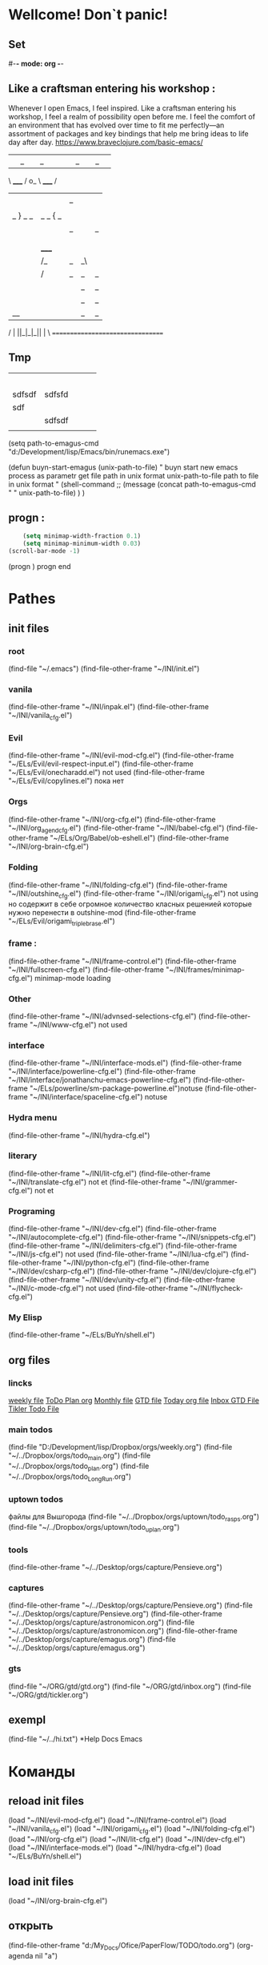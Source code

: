 * Wellcome! Don`t panic!
** Set 
#-*- mode: org -*-
#+STARTUP: overview 
#+TODO: TODO DONE
** Like a craftsman entering his workshop : 
Whenever I open Emacs, I feel inspired. Like a craftsman entering his workshop, I feel a realm of possibility open before me. I feel the comfort of an environment that has evolved over time to fit me perfectly—an assortment of packages and key bindings that help me bring ideas to life day after day.
https://www.braveclojure.com/basic-emacs/
| |_| |_| |           | |_| |_| |
 \ _____ /      o_     \ _____ /
  |     |       |_|     |     |
  |  |  |       |       |  |  |
  |   _ } _   _ | _   _ { _   |
  |  | |_| |_| ||| |_| |_| |  |
  |  |                     |  |
  || |                     | ||
  |  |        _____        |  |
  |  |       /_|_|_\       |  |
  |  |      /|_|_|_|\      |  |
  |  |      ||_|_|_||      |  |
  |  |      ||_|_|_||      |  |
  |__|      ||_|_|_||      |__|
 /   |      ||_|_|_||      |   \
=================================
** Tmp  
|        |        |   |   |   |
|--------+--------+---+---+---|
|        |        |   |   |   |
|        |        |   |   |   |
|        |        |   |   |   |
|        |        |   |   |   |
|--------+--------+---+---+---|
|        |        |   |   |   |
| sdfsdf | sdfsfd |   |   |   |
|--------+--------+---+---+---|
| sdf    |        |   |   |   |
|        | sdfsdf |   |   |   |
|        |        |   |   |   |
|--------+--------+---+---+---|
#+TBLFM: @II-1$2:=191

(setq path-to-emagus-cmd "d:/Development/lisp/Emacs/bin/runemacs.exe")

(defun buyn-start-emagus (unix-path-to-file)
  "	buyn start new emacs process
		as parametr  
		get file path in unix format
		unix-path-to-file path to file in unix format
		"
  (shell-command
		;; (message
		(concat path-to-emagus-cmd
						" "
						unix-path-to-file)
		)
  )


** progn : 
#+begin_src emacs-lisp :results output silent
	(setq minimap-width-fraction 0.1)
	(setq minimap-minimum-width 0.03)
(scroll-bar-mode -1)
#+end_src
(progn
		) progn end
* Pathes
** init files
*** root
(find-file "~/.emacs")
	(find-file-other-frame "~/INI/init.el")
*** vanila
(find-file-other-frame "~/INI/inpak.el")
(find-file-other-frame "~/INI/vanila_cfg.el")
*** Evil
	(find-file-other-frame "~/INI/evil-mod-cfg.el")
	(find-file-other-frame "~/ELs/Evil/evil-respect-input.el")
	(find-file-other-frame "~/ELs/Evil/onecharadd.el") not used
	(find-file-other-frame "~/ELs/Evil/copylines.el") пока нет
*** Orgs
(find-file-other-frame "~/INI/org-cfg.el")
	(find-file-other-frame "~/INI/org_agend_cfg.el")
	(find-file-other-frame "~/INI/babel-cfg.el")
	(find-file-other-frame "~/ELs/Org/Babel/ob-eshell.el")
	(find-file-other-frame "~/INI/org-brain-cfg.el") 
*** Folding
(find-file-other-frame "~/INI/folding-cfg.el")
	(find-file-other-frame "~/INI/outshine_cfg.el")
	(find-file-other-frame "~/INI/origami_cfg.el") not using
	но содержит в себе огромное количество класных решенией
	которые нужно перенести в outshine-mod
		(find-file-other-frame "~/ELs/Evil/origami_triplebrase.el")
*** frame : 
(find-file-other-frame "~/INI/frame-control.el")
	(find-file-other-frame "~/INI/fullscreen-cfg.el")
		(find-file-other-frame "~/INI/frames/minimap-cfg.el")
		minimap-mode loading
*** Other 
(find-file-other-frame "~/INI/advnsed-selections-cfg.el")
(find-file-other-frame "~/INI/www-cfg.el") not used
*** interface
(find-file-other-frame "~/INI/interface-mods.el")
	(find-file-other-frame "~/INI/interface/powerline-cfg.el") 
		(find-file-other-frame "~/INI/interface/jonathanchu-emacs-powerline-cfg.el") 
			(find-file-other-frame "~/ELs/powerline/sm-package-powerline.el")notuse
		(find-file-other-frame "~/INI/interface/spaceline-cfg.el") notuse
*** Hydra menu
 (find-file-other-frame "~/INI/hydra-cfg.el")
*** literary 
(find-file-other-frame "~/INI/lit-cfg.el") 
	(find-file-other-frame "~/INI/translate-cfg.el") not et
	(find-file-other-frame "~/INI/grammer-cfg.el") not et
*** Programing
(find-file-other-frame "~/INI/dev-cfg.el")
	(find-file-other-frame "~/INI/autocomplete-cfg.el")
	(find-file-other-frame "~/INI/snippets-cfg.el")
	(find-file-other-frame "~/INI/delimiters-cfg.el")
	(find-file-other-frame "~/INI/js-cfg.el") not used
	(find-file-other-frame "~/INI/lua-cfg.el")
	(find-file-other-frame "~/INI/python-cfg.el")
	(find-file-other-frame "~/INI/dev/csharp-cfg.el")
	(find-file-other-frame "~/INI/dev/clojure-cfg.el")
	(find-file-other-frame "~/INI/dev/unity-cfg.el")
	(find-file-other-frame "~/INI/c-mode-cfg.el") not used
	(find-file-other-frame "~/INI/flycheck-cfg.el") 
*** My Elisp
	(find-file-other-frame "~/ELs/BuYn/shell.el")
** org files
*** lincks
[[file:~/../Dropbox/orgs/weekly.org][weekly file]]
[[file:~/../Dropbox/orgs/todo_plan.org][ToDo Plan org]]
[[file:~/../Dropbox/orgs/monthly.org][Monthly file]]
[[file:GTD.org][GTD file]]
[[file:today.org][Today org file]]
[[file:~/ORG/gtd/inbox.org][Inbox GTD File]]
[[file:~/ORG/gtd/tickler.org][Tikler Todo File]]
*** main todos
(find-file "D:/Development/lisp/Dropbox/orgs/weekly.org")
(find-file "~/../Dropbox/orgs/todo_main.org")
(find-file "~/../Dropbox/orgs/todo_plan.org")
(find-file "~/../Dropbox/orgs/todo_LongRun.org")
*** uptown todos
файлы для Вышгорода
(find-file "~/../Dropbox/orgs/uptown/todo_rasps.org")
(find-file "~/../Dropbox/orgs/uptown/todo_uplan.org")
*** tools
(find-file-other-frame "~/../Desktop/orgs/capture/Pensieve.org")
*** captures
(find-file-other-frame "~/../Desktop/orgs/capture/Pensieve.org")
(find-file "~/../Desktop/orgs/capture/Pensieve.org")
(find-file-other-frame "~/../Desktop/orgs/capture/astronomicon.org")
(find-file "~/../Desktop/orgs/capture/astronomicon.org")
(find-file-other-frame "~/../Desktop/orgs/capture/emagus.org")
(find-file "~/../Desktop/orgs/capture/emagus.org")
*** gts 
(find-file "~/ORG/gtd/gtd.org")
(find-file "~/ORG/gtd/inbox.org")
(find-file "~/ORG/gtd/tickler.org")
** exempl
(find-file "~/../hi.txt")
*Help Docs Emacs 
* Команды
** reload init files
(load "~/INI/evil-mod-cfg.el")
(load "~/INI/frame-control.el")
(load "~/INI/vanila_cfg.el")
(load "~/INI/origami_cfg.el")
(load "~/INI/folding-cfg.el")
(load "~/INI/org-cfg.el")
(load "~/INI/lit-cfg.el")
(load "~/INI/dev-cfg.el")
(load "~/INI/interface-mods.el")
(load "~/INI/hydra-cfg.el")
(load "~/ELs/BuYn/shell.el")
** load init files
(load "~/INI/org-brain-cfg.el")
** открыть
(find-file-other-frame "d:/My_Docs/Ofice/PaperFlow/TODO/todo.org")
(org-agenda nil "a")
** Agenda
*** revert 
(org-revert-all-org-buffers)
*** open 

** Install
tar not found when trying to install from melpa 
You probably have an outdated package database
(package-refresh-contents)
(package-install "company-irony")
remove pacage
нужно водом команды в m-x m-y
поскольку Поскольку название пакета отличается от его названия
наличием циферхеша 
m-x
package-delete
** setings
*** systems paths
(setq exec-path (append exec-path '("D:/Development/CPP/CMake/bin/")))
	неменяет системную переменую только переменая емака взятая при запуске
(setenv "PATH" (concat (getenv "PATH") ";c:\\sw\\bin"))
(setq exec-path (append exec-path '("d:/sw/bin")))
	;; example of setting env var named “path”, by appending a new path to existing path

(setenv "PATH"
  (concat
   "C:/cygwin/usr/local/bin" ";"
   "C:/cygwin/usr/bin" ";"
   "C:/cygwin/bin" ";"
   (getenv "PATH")
  )
)
    You can use slash / and you don't have to use backslash \.
    Dir path may end with a path separator /, or without.
    the builtin variable path-separator can be used instead of ;.
;; show env var named path
(getenv "PATH")
*** for Source
(origami-mode)
(outline-minor-mode)
** линкс команды
	 C+c C+o
	[[shell:echo%20"hi%20Max"][Hello?]]
	[[shell:dir][Whera are u?]]
[[
shell:echo "dfgdfg max"
] [
Working?
]]
[[shell:echo "dfgdfg max"][Working?]]

[[shell:echo "dfgdfg max"]
[Working?]]

* Help Docs Emacs 
** To set on a file by file 
To set the VisualLineMode on a file by file basis using emacs local variables, try:
    #  local variables:
    #    eval: (visual-line-mode t)
** Install package
*** lisp auto code
		#+begin_src emacs-lisp :tangle yes
 (unless (package-installed-p 'yasnippet-snippets)
   (package-install 'yasnippet-snippets))
 (require 'yasnippet-snippets)
		#+end_src
*** устанавливать в ручную : 
;; только если устанавливать в ручную
;; (add-to-list 'load-path
;;               "~/.emacs.d/plugins/yasnippet")
*** autoload : 
(autoload 'helm-company "helm-company") ;; Not necessary if using ELPA package
*** eval-after-load : 
(eval-after-load 'company
  '(progn
     (define-key company-mode-map (kbd "C-:") 'helm-company)
     (define-key company-active-map (kbd "C-:") 'helm-company)))
** load require: 
	#+begin_src emacs-lisp :tangle yes
(eval-after-load 'company
  '(add-to-list
    'company-backends '(company-irony-c-headers company-irony)))
(eval-after-load 'company
  '(add-to-list 'company-backends 'company-irony))
(require 'company)
(add-hook 'after-init-hook 'global-company-mode)
(global-set-key "\t" 'company-complete-common)
	#+end_src
** Keyborde help 
*** evaluate
****    27.9 Evaluating Emacs Lisp Expressions
Emacs Lisp mode is the major mode for editing Emacs Lisp. Its mode command is M-x emacs-lisp-mode.
Emacs provides several commands for evaluating Emacs Lisp expressions. You can use these commands in Emacs Lisp mode, to test your Emacs Lisp code as it is being written. For example, after re-writing a function, you can evaluate the function definition to make it take effect for subsequent function calls. These commands are also available globally, and can be used outside Emacs Lisp mode.
M-:
    Read a single Emacs Lisp expression in the minibuffer, evaluate it, and print the value in the echo area (eval-expression).
~C-x C-e~
    Evaluate the Emacs Lisp expression ~before point~, and print the value in the echo area (eval-last-sexp).
~C-M-x (in Emacs Lisp mode)~
~M-x eval-defun~
    Evaluate the defun containing or after point, and print the value in the echo area (eval-defun).
~M-x eval-region~
    Evaluate all the Emacs Lisp expressions in the region.
~M-x eval-buffer~
    Evaluate all the Emacs Lisp expressions in the buffer. 

M-: (eval-expression) reads an expression using the minibuffer, and evaluates it. (Before evaluating the expression, the current buffer switches back to the buffer that was current when you typed M-:, not the minibuffer into which you typed the expression.)

The command C-x C-e (eval-last-sexp) evaluates the Emacs Lisp expression preceding point in the buffer, and displays the value in the echo area. When the result of an evaluation is an integer, it is displayed together with the value in other formats (octal, hexadecimal, and character if eval-expression-print-maximum-character, described below, allows it).

If M-: or C-x C-e is given a prefix argument, it inserts the value into the current buffer at point, rather than displaying it in the echo area. If the prefix argument is zero, any integer output is inserted together with its value in other formats (octal, hexadecimal, and character). Such a prefix argument also prevents abbreviation of the output according to the variables eval-expression-print-level and eval-expression-print-length (see below). Similarly, a prefix argument of -1 overrides the effect of eval-expression-print-length.

The eval-defun command is bound to C-M-x in Emacs Lisp mode. It evaluates the top-level Lisp expression containing or following point, and prints the value in the echo area. In this context, a top-level expression is referred to as a “defun”, but it need not be an actual defun (function definition). In particular, this command treats defvar expressions specially. Normally, evaluating a defvar expression does nothing if the variable it defines already has a value. But this command unconditionally resets the variable to the initial value specified by the defvar; this is convenient for debugging Emacs Lisp programs. defcustom and defface expressions are treated similarly. Note that the other commands documented in this section do not have this special feature.

With a prefix argument, C-M-x instruments the function definition for Edebug, the Emacs Lisp Debugger. See Instrumenting for Edebug.

The command M-x eval-region parses the text of the region as one or more Lisp expressions, evaluating them one by one. M-x eval-buffer is similar but evaluates the entire buffer.

The options eval-expression-print-level and eval-expression-print-length control the maximum depth and length of lists to print in the result of the evaluation commands before abbreviating them. Supplying a zero prefix argument to eval-expression or eval-last-sexp causes lists to be printed in full. eval-expression-debug-on-error controls whether evaluation errors invoke the debugger when these commands are used; its default is t. eval-expression-print-maximum-character prevents integers which are larger than it from being displayed as characters. 
5.31 How do I execute (“evaluate”) a piece of Emacs Lisp code?
There are a number of ways to execute (evaluate, in Lisp lingo) an Emacs Lisp form:
    If you want it evaluated every time you run Emacs, put it in a file named .emacs in your home directory. This is known as “your .emacs file,” and contains all of your personal customizations.
    You can type the form in the *scratch* buffer, and then type <LFD> (or C-j) after it. The result of evaluating the form will be inserted in the buffer.
    ~In emacs-lisp-mode~, typing ~C-M-x~ evaluates a top-level form before or around point.
    Typing ~C-x C-e~ in ~any buffer~ evaluates the Lisp form immediately before point and prints its value in the echo area.
    Typing M-: or M-x eval-expression allows you to type a Lisp form in the minibuffer which will be evaluated once you press <RET>.
    You can use M-x load-file to have Emacs evaluate all the Lisp forms in a file. (To do this from Lisp use the function load instead.)
    The functions load-library, eval-region, eval-buffer, require, and autoload are also useful; see Emacs Lisp documentation, if you want to learn more about them. 
**** python
***** run unit test
 C-c C-t [elpy-test]

*** get help 
**** get menu command 
     Some of the commands in the menu bar have ordinary key bindings as well;
	if so, a key binding is shown after the item itself. 
 To view the full ~command name~ and documentation for a menu item, type ~C-h k~,
	and then select the menu bar with the mouse in the usual way (see Key Help). 
*** coment line 
26.5.1 Comment Commands
The following commands operate on comments:
M-;
    Insert or realign comment on current line; if the region is active, comment or uncomment the region instead (comment-dwim).
~C-x C-;~
    Comment or uncomment the current line (comment-line). If the region is active, comment or uncomment the lines in the region instead.
C-u M-;
    Kill comment on current line (comment-kill).
C-x ;
    Set comment column (comment-set-column).
C-M-j
M-j
    Like <RET> followed by inserting and aligning a comment (comment-indent-new-line). See Multi-Line Comments.
M-x comment-region
C-c C-c (in C-like modes)
    Add comment delimiters to all the lines in the region. 

The command to create or align a comment is M-; (comment-dwim). The word “dwim” is an acronym for “Do What I Mean”; it indicates that this command can be used for many different jobs relating to comments, depending on the situation where you use it.
When a region is active (see Mark), M-; either adds comment delimiters to the region, or removes them. If every line in the region is already a comment, it uncomments each of those lines by removing their comment delimiters. Otherwise, it adds comment delimiters to enclose the text in the region.
If you supply a prefix argument to M-; when a region is active, that specifies the number of comment delimiters to add or delete. A positive argument n adds n delimiters, while a negative argument -n removes n delimiters.
If the region is not active, and there is no existing comment on the current line, M-; adds a new comment to the current line. If the line is blank (i.e., empty or containing only whitespace characters), the comment is indented to the same position where <TAB> would indent to (see Basic Indent). If the line is non-blank, the comment is placed after the last non-whitespace character on the line. Emacs tries to fit the comment between the columns specified by the variables comment-column and comment-fill-column (see Options for Comments), if possible. Otherwise, it will choose some other suitable position, usually separated from the non-comment text by at least one space. In each case, Emacs places point after the comment's starting delimiter, so that you can start typing the comment text right away.
You can also use M-; to align an existing comment. If a line already contains the comment-start string, M-; realigns it to the conventional alignment and moves point after the comment's starting delimiter. As an exception, comments starting in column 0 are not moved. Even when an existing comment is properly aligned, M-; is still useful for moving directly to the start of the comment text.
~C-x C-;~ (comment-line) comments or uncomments complete lines. When a region is active (see Mark), C-x C-; either comments or uncomments the lines in the region. If the region is not active, this command comments or uncomments the line point is on. With a positive prefix argument n, it operates on n lines starting with the current one; with a negative n, it affects n preceding lines. After invoking this command with a negative argument, successive invocations with a positive argument will operate on preceding lines as if the argument were negated.
C-u M-; (comment-dwim with a prefix argument) kills any comment on the current line, along with the whitespace before it. Since the comment is saved to the kill ring, you can reinsert it on another line by moving to the end of that line, doing C-y, and then M-; to realign the comment. You can achieve the same effect as C-u M-; by typing M-x comment-kill (comment-dwim actually calls comment-kill as a subroutine when it is given a prefix argument).
The command M-x comment-region is equivalent to calling M-; on an active region, except that it always acts on the region, even if the mark is inactive. In C mode and related modes, this command is bound to C-c C-c. The command M-x uncomment-region uncomments each line in the region; a numeric prefix argument specifies the number of comment delimiters to remove (negative arguments specify the number of comment delimiters to add).
For C-like modes, you can configure the exact effect of M-; by setting the variables c-indent-comment-alist and c-indent-comments-syntactically-p. For example, on a line ending in a closing brace, M-; puts the comment one space after the brace rather than at comment-column. For full details see Comment Commands. 
*** Rebind keys
**** keys to keys
(global-set-key (kbd "<f7>") (kbd "C-u C-c C-c"))
** Environment Variable 
*** "PATH" : 
**** Описание бага\фичи
	 переменая енворемент обновляется только после перезапуска системы
 тоесть после установки нового софта - он не виден даже после перезапуска емак
 ещё могут быть проблемы посколько есть переменая пути систему
 а есть переменая запуска емака и есть переменая рабочей деректории емака
***** решение:
	  установить инворемнт перемуную в ручную для запушеного еворемента
	  из емака
***** фича
	  есть возможность поексмеремтиовать 
	  если нет уверености что всё настроено как надо
**** setenv "PATH" : 
  ;; example of setting env var named “path”, by appending a new path to existing path
  (setenv "PATH"
	(concat
	 "C:/cygwin/usr/local/bin" ";"
	 "C:/cygwin/usr/bin" ";"
	 "C:/cygwin/bin" ";"
	 (getenv "PATH")
	)
  )
**** getenv "PATH" : 
 (to evaluate elisp code, select it and Alt+x eval-region.
 [see Evaluate Emacs Lisp Code])
	 (getenv "PATH")
**** edit in file
	 copy to *scratch*
(progn
(forward-line 3)
(insert (getenv "PATH"))
)
  (setenv "PATH"
"

"
)
*** SHELL : 
If the path printed by evaluating (getenv "SHELL") in Emacs points at bash
or zsh, this should work fine.
**** getenv : 
(getenv "SHELL")
"D:/Development/lisp/Emacs/libexec/emacs/26.2/x86_64-w64-mingw32/cmdproxy.exe"

*** exec-path
**** Difference between exec-path and PATH
	 The value of environment variable “PATH” is used by emacs when you are running a shell in emacs, similar to when you are using a shell in a terminal.
	 The exec-path is used by emacs itself to find programs it needs for its features, such as spell checking, file compression, compiling, grep, diff, etc.

(when (string-equal system-type "windows-nt")
  (setq exec-path
'(
"C:/Program Files (x86)/Emacs/emacs/bin/"
"C:/Program Files (x86)/Emacs/EmacsW32/gnuwin32/bin/"
"C:/Windows/system32/"
"C:/Windows/"
"C:/Windows/System32/Wbem/"
"C:/Windows/system32/WindowsPowerShell/v1.0/"
)
 ))
**** показать exec-path
(message exec-path)
  (setq exec-path)
**** set
    (setq exec-path (append exec-path '("/sw/bin")))
    (setenv "PATH" (concat (getenv "PATH") ":/sw/bin"))
**** Emacs Lisp Code for Setting PATH and exec-path in sync
(when (string-equal system-type "windows-nt")
  (let (
        (mypaths
         '(
           "C:/Python27"
           ;; "C:/Python32"
           "C:/strawberry/c/bin"
           "C:/strawberry/perl/site/bin"
           "C:/strawberry/perl/bin"

           "C:/Users/h3/AppData/Roaming/npm"
           "C:/Program Files (x86)/nodejs/"

           "C:/cygwin/usr/local/bin"
           "C:/cygwin/usr/bin"
           "C:/cygwin/bin"

           "C:/Program Files (x86)/ErgoEmacs/msys/bin"
           "C:/Program Files (x86)/Mozilla Firefox/"
           "C:/Program Files (x86)/Opera"
           "C:/Program Files (x86)/Safari"
           "C:/Users/h3/AppData/Local/Google/Chrome/Application"
           ) )
        )

    (setenv "PATH" (mapconcat 'identity mypaths ";") )

    (setq exec-path (append mypaths (list "." exec-directory)) )
    ) )
*** Operating System Environment
Emacs provides access to variables in the operating system environment
through various functions.  These variables include the name of the
system, the user’s UID, and so on.
**** Variable: system-configuration
 This variable holds the standard GNU configuration name for the
 hardware/software configuration of your system, as a string.  For
 example, a typical value for a 64-bit GNU/Linux system is
 ‘"x86_64-unknown-linux-gnu"’.
**** Variable: system-type
 The value of this variable is a symbol indicating the type of operating
 system Emacs is running on.  The possible values are:
	We do not wish to add new symbols to make finer distinctions unless it
	is absolutely necessary!  In fact, we hope to eliminate some of these
	alternatives in the future.  If you need to make a finer distinction
	than system-type allows for, you can test
	system-configuration, e.g., against a regexp.
***** aix
  IBM’s AIX.
***** berkeley-unix
   Berkeley BSD and its variants.
***** cygwin
	Cygwin, a Posix layer on top of MS-Windows.
***** 	darwin
	 Darwin (Mac OS X).
***** 	gnu
	 The GNU system (using the GNU kernel, which consists of the HURD and Mach).
***** 	gnu/linux
	 A GNU/Linux system—that is, a variant GNU system, using the Linux
	 kernel.  (These systems are the ones people often call “Linux”, but
	 actually Linux is just the kernel, not the whole system.)
***** 	gnu/kfreebsd
	 A GNU (glibc-based) system with a FreeBSD kernel.
***** 	hpux
	 Hewlett-Packard HPUX operating system.
***** 	irix
	 Silicon Graphics Irix system.
***** 	nacl
	 Google Native Client (NaCl) sandboxing system.
***** 	ms-dos
	 Microsoft’s DOS.  Emacs compiled with DJGPP for MS-DOS binds
	 system-type to ms-dos even when you run it on MS-Windows.
***** 	usg-unix-v
	 AT&T Unix System V.
***** 	windows-nt
	 Microsoft Windows NT, 9X and later.  The value of system-type
	 is always windows-nt, e.g., even on Windows 10.
**** Function: system-name
 This function returns the name of the machine you are running on, as a
 string.
**** User Option: mail-host-address
 If this variable is non-nil, it is used instead of
 system-name for purposes of generating email addresses.  For
 example, it is used when constructing the default value of
 user-mail-address.  See User Identification.  (Since this is
 done when Emacs starts up, the value actually used is the one saved when
 Emacs was dumped.  See Building Emacs.)
**** Command: getenv var &optional frame

 This function returns the value of the environment variable var,
 as a string.  var should be a string.  If var is undefined
 in the environment, getenv returns nil.  It returns
 ‘""’ if var is set but null.  Within Emacs, a list of environment
 variables and their values is kept in the variable process-environment.


 (getenv "USER")
      ⇒ "lewis"


 The shell command printenv prints all or part of the environment:


 bash$ printenv
 PATH=/usr/local/bin:/usr/bin:/bin
 USER=lewis
 TERM=xterm
 SHELL=/bin/bash
 HOME=/home/lewis
 …
**** Command: setenv variable &optional value substitute
 This command sets the value of the environment variable named
 variable to value.  variable should be a string.
 Internally, Emacs Lisp can handle any string.  However, normally
 variable should be a valid shell identifier, that is, a sequence
 of letters, digits and underscores, starting with a letter or
 underscore.  Otherwise, errors may occur if subprocesses of Emacs try
 to access the value of variable.  If value is omitted or
 nil (or, interactively, with a prefix argument), setenv
 removes variable from the environment.  Otherwise, value
 should be a string.

 If the optional argument substitute is non-nil, Emacs
 calls the function substitute-env-vars to expand any
 environment variables in value.

 setenv works by modifying process-environment; binding
 that variable with let is also reasonable practice.

 setenv returns the new value of variable, or nil
 if it removed variable from the environment.
**** Variable: process-environment
 This variable is a list of strings, each describing one environment
 variable.  The functions getenv and setenv work by means
 of this variable.


 process-environment
 => ("PATH=/usr/local/bin:/usr/bin:/bin"
     "USER=lewis"
     "TERM=xterm"
     "SHELL=/bin/bash"
     "HOME=/home/lewis"
     …)


 If process-environment contains multiple elements that
 specify the same environment variable, the first of these elements
 specifies the variable, and the others are ignored.
**** Variable: initial-environment
 This variable holds the list of environment variables Emacs inherited
 from its parent process when Emacs started.
**** Variable: path-separator
 This variable holds a string that says which character separates
 directories in a search path (as found in an environment variable).  Its
 value is ":" for Unix and GNU systems, and ";" for MS systems.
**** Function: parse-colon-path path
 This function takes a search path string such as the value of
 the PATH environment variable, and splits it at the separators,
 returning a list of directory names.  nil in this list means
 the current directory.  Although the function’s name says
 “colon”, it actually uses the value of path-separator.
 (parse-colon-path ":/foo:/bar")
      => (nil "/foo/" "/bar/")
**** Variable: invocation-name
 This variable holds the program name under which Emacs was invoked.  The
 value is a string, and does not include a directory name.
**** Variable: invocation-directory
 This variable holds the directory from which the Emacs executable was
 invoked, or nil if that directory cannot be determined.
**** Variable: installation-directory
 If non-nil, this is a directory within which to look for the
 lib-src and etc subdirectories.  In an installed Emacs,
 it is normally nil.  It is non-nil
 when Emacs can’t find those directories in their standard installed
 locations, but can find them in a directory related somehow to the one
 containing the Emacs executable (i.e., invocation-directory).
**** Function: load-average &optional use-float
 This function returns the current 1-minute, 5-minute, and 15-minute
 system load averages, in a list.  The load average indicates the
 number of processes trying to run on the system.

 By default, the values are integers that are 100 times the system load
 averages, but if use-float is non-nil, then they are
 returned as floating-point numbers without multiplying by 100.

 If it is impossible to obtain the load average, this function signals
 an error.  On some platforms, access to load averages requires
 installing Emacs as setuid or setgid so that it can read kernel
 information, and that usually isn’t advisable.

 If the 1-minute load average is available, but the 5- or 15-minute
 averages are not, this function returns a shortened list containing
 the available averages.


 (load-average)
      ⇒ (169 48 36)
 (load-average t)
      ⇒ (1.69 0.48 0.36)


 The shell command uptime returns similar information.
**** Function: emacs-pid
 This function returns the process ID of the Emacs process,
 as an integer.
**** Variable: tty-erase-char
 This variable holds the erase character that was selected
 in the system’s terminal driver, before Emacs was started.
** Customize 
*** by menu
To customize rainbow-delimiters mode, you can use:
M-x customize-group rainbow-delimiters
Color Scheme

customize-group rainbow-delimiters-faces has the faces for successive nested pairs of delimiters. You can change them through emacs customize or in your color theme or dot-emacs.

The face rainbow-delimiters-unmatched-face is used for unmatched closing delimiters.

Zenburn and Solarized themes have their own colors for these faces.

deftheme/color-theme.el: Further information is at the top of rainbow-delimiters.el.
Stop Highlighting Certain Delimiters

You can disable highlighting of any of the supported delimiter types through the customize interface, in the Toggle Delimiters section. 
*** using command
используя названия из меню можно подобрать подходяшию команду
на основе примера
	;; (custom-theme-set-faces
	;; 'material
	;; `(outline-1 ((t (:height 1.25 :weight bold))))
	;; `(outline-2 ((t (:height 1.15 :weight bold))))
	;; `(outline-3 ((t (:height 1.05 :weight bold))))
	;; `(outline-4 ((t (:height 1.95 :weight bold))))
	;; `(outline-5 ((t (:height 1.85 :weight bold))))
	;; `(outline-6 ((t (:height 1.75 :weight bold))))
	;; `(outline-7 ((t (:height 1.65 :weight bold))))
** info\help
*** info manual : 
   Check out the info manual for Org Mode with C-h i (info) to learn more, including how to customize the number of days initially displayed and what day your week starts on. 
   удобная систе показиваюшая мануалки по всем установленым модам
*** customize-group
		Получить инфу по всем переменным
		режима поскольку зачастую режима нет в мануале
зато кажется это генерится автоматически
и там вполне полный хелп по каждой переменной
M-x customize-group RET company. 
** run 
*** run multiple Emacs servers : 
   You can run multiple Emacs servers on the same machine by giving each
one a unique “server name”, using the variable ‘server-name’.  For
example, ‘M-x set-variable <RET> server-name <RET> "foo" <RET>’ sets the
server name to ‘foo’.  The ‘emacsclient’ program can specify a server by
name, using the ‘-s’ or the ‘-f’ option (*note emacsclient Options::),
depending on whether or not the server uses a TCP socket (*note TCP
Emacs server::).

   If you want to run multiple Emacs daemons (*note Initial Options::),
you can give each daemon its own server name like this:

       emacs --daemon=foo

*** Subprocesses
**** 36.1 Functions that Create Subprocesses
 http://ergoemacs.org/emacs_manual/elisp/Shell-Arguments.html#Shell-Arguments
***** three primitives : 
	There are three primitives that create a new subprocess in which to run
	a program.  One of them, ~make-process~, creates an asynchronous
	process and returns a process object (see Asynchronous Processes).
	The other two, =call-process= and =call-process-region=,
	create a synchronous process and do not return a process object
	(see Synchronous Processes).  There are various higher-level
	functions that make use of these primitives to run particular types of
	process.

	Synchronous and asynchronous processes are explained in the following
	sections.  Since the three functions are all called in a similar
	fashion, their common arguments are described here.

	In all cases, the functions specify the program to be run.  An error
	is signaled if the file is not found or cannot be executed.  If the
	file name is relative, the variable exec-path contains a list
	of directories to search.  Emacs initializes exec-path when it
	starts up, based on the value of the environment variable PATH.
	The standard file name constructs, ‘~’, ‘.’, and ‘..’,
	are interpreted as usual in exec-path, but environment variable
	substitutions (‘$HOME’, etc.) are not recognized; use
	substitute-in-file-name to perform them (see File Name Expansion).  nil in this list refers to
	default-directory.

	Executing a program can also try adding suffixes to the specified
	name:
***** User Option: exec-suffixes
   This variable is a list of suffixes (strings) to try adding to the
   specified program file name.  The list should include "" if you
   want the name to be tried exactly as specified.  The default value is
   system-dependent.

   Please note: The argument program contains only the
   name of the program file; it may not contain any command-line
   arguments.  You must use a separate argument, args, to provide
   those, as described below.

   Each of the subprocess-creating functions has a buffer-or-name
   argument that specifies where the output from the program will go.  It
   should be a buffer or a buffer name; if it is a buffer name, that will
   create the buffer if it does not already exist.  It can also be
   nil, which says to discard the output, unless a custom filter
   function handles it.  (See Filter Functions, and Read and Print.)  Normally, you should avoid having multiple processes send
   output to the same buffer because their output would be intermixed
   randomly.  For synchronous processes, you can send the output to a
   file instead of a buffer (and the corresponding argument is therefore
   more appropriately called destination).  By default, both
   standard output and standard error streams go to the same destination,
   but all the 3 primitives allow optionally to direct the standard error
   stream to a different destination.

   All three of the subprocess-creating functions allow to specify
   command-line arguments for the process to run. For call-process
   and call-process-region, these come in the form of a
   &rest argument, args.  For make-process, both the
   program to run and its command-line arguments are specified as a list
   of strings.  The command-line arguments must all be strings, and they
   are supplied to the program as separate argument strings.  Wildcard
   characters and other shell constructs have no special meanings in
   these strings, since the strings are passed directly to the specified
   program.

   The subprocess inherits its environment from Emacs, but you can
   specify overrides for it with process-environment.  See System Environment.  The subprocess gets its current directory from the
   value of default-directory.
***** Variable: exec-directory
   The value of this variable is a string, the name of a directory that
   contains programs that come with GNU Emacs and are intended for Emacs
   to invoke.  The program movemail is an example of such a program;
   Rmail uses it to fetch new mail from an inbox.
***** User Option: exec-path
   The value of this variable is a list of directories to search for
   programs to run in subprocesses.  Each element is either the name of a
   directory (i.e., a string), or nil, which stands for the default
   directory (which is the value of default-directory).
   See executable-find, for the details of this search.


   The value of exec-path is used by call-process and
   start-process when the program argument is not an absolute
   file name.

   Generally, you should not modify exec-path directly.  Instead,
   ensure that your PATH environment variable is set appropriately
   before starting Emacs.  Trying to modify exec-path
   independently of PATH can lead to confusing results.
**** exempl
***** shell link
 [shell:D:\scripts\CMD\CygWin\vim.cmd "D:\tools.win\Fast\TehnoMage_fast\ActionDeck\Cooking\greentea.txt"]

 [shell:D:\Development\lisp\HOME\emacs_Run.cmd "D:\tools.win\Fast\TehnoMage_fast\ActionDeck\Cooking\greentea.txt"]
 (shell  "D:\tools.win\Fast\TehnoMage_fast\ActionDeck\Cooking\greentea.txt")
 [shell:D:\scripts\CMD\emagus\run_far.cmd "D:\tools.win\Fast\TehnoMage_fast\ActionDeck\Cooking\"]

 [shell:D:\Development\lisp\HOME\emacs_client.cmd  "D:\tools.win\Fast\TehnoMage_fast\ActionDeck\Cooking\greentea.txt"]
***** shell-command  : 
 (shell-command "D:/Development/lisp/HOME/emacs_Run.cmd D:/tools.win/Fast/TehnoMage_fast/ActionDeck/Cooking/greentea.txt")

 (shell-command "D:/Development/lisp/HOME/emacs_Run.cmd D:/tools.win/Fast/TehnoMage_fast/ActionDeck/Cooking/greentea.txt")

 (shell-command "D:/shell/CygWin/cygwin64/bin/mintty.exe -p 685,680 -s 43,24  -T 'Домашнее'  -e /bin/bash -li -c '/home/BuYn/scripts/sh/vim/todo/todoHome.sh'")
***** start-process : 
 (start-process "12" nil "d:/Development/lisp/Emacs/bin/runemacs.exe")

*** 44 Saving Emacs Sessions
[[info:emacs#Saving Emacs Sessions][info:emacs#Saving Emacs Sessions]]
**** simpl
***** append keys : 
‘C-u <F3>’
‘C-u C-x (’
     Re-execute last keyboard macro, then append keys to its definition.
‘C-u C-u <F3>’
‘C-u C-u C-x (’
     Append keys to the last keyboard macro without re-executing it.
***** last keyboard macro on each line : 
‘C-x C-k r’
     Run the last keyboard macro on each line that begins in the region
     (‘apply-macro-to-region-lines’).
***** 17.6 Editing a Keyboard Macro
****** Edit the last : 
‘C-x C-k C-e’
     Edit the last defined keyboard macro (‘kmacro-edit-macro’).
****** Edit previously NAME : 
‘C-x C-k e NAME <RET>’
     Edit a previously defined keyboard macro NAME (‘edit-kbd-macro’).
****** Edit 300 keystrokes as macro : 
‘C-x C-k l’
     Edit the last 300 keystrokes as a keyboard macro
     (‘kmacro-edit-lossage’).
***** 17.4 Executing Macros with Variations
In a keyboard macro, you can create an effect similar to that of
‘query-replace’, in that the macro asks you each time around whether to
make a change.

‘C-x q’
     When this point is reached during macro execution, ask for
     confirmation (‘kbd-macro-query’).

** keyboard macro
*** help
**** info links
	[[info:emacs#Keyboard Macros][info:emacs#Keyboard Macros]]
**** keys : 
***** base
	‘C-u <F3>’
	‘C-u C-x (’
			 Re-execute last keyboard macro, then append keys to its definition.
	‘C-u C-u <F3>’
	‘C-u C-u C-x (’
			 Append keys to the last keyboard macro without re-executing it.
	‘C-x C-k r’
			 Run the last keyboard macro on each line that begins in the region
			 (‘apply-macro-to-region-lines’).
***** edit 
‘C-x C-k C-e’
     Edit the last defined keyboard macro (‘kmacro-edit-macro’).
‘C-x C-k e NAME <RET>’
     Edit a previously defined keyboard macro NAME (‘edit-kbd-macro’).
‘C-x C-k l’
     Edit the last 300 keystrokes as a keyboard macro
     (‘kmacro-edit-lossage’).
***** name save session Bind 
‘C-x C-k n’
     Give a command name (for the duration of the Emacs session) to the
     most recently defined keyboard macro (‘kmacro-name-last-macro’).
‘C-x C-k b’
     Bind the most recently defined keyboard macro to a key sequence
     (for the duration of the session) (‘kmacro-bind-to-key’).
‘M-x insert-kbd-macro’
     Insert in the buffer a keyboard macro’s definition, as Lisp code.
***** ring 
‘C-x C-k C-k’
    Execute the keyboard macro at the head of the ring
    (‘kmacro-end-or-call-macro-repeat’).
‘C-x C-k C-n’
    Rotate the keyboard macro ring to the next macro (defined earlier)
    (‘kmacro-cycle-ring-next’).
‘C-x C-k C-p’
    Rotate the keyboard macro ring to the previous macro (defined
    later) (‘kmacro-cycle-ring-previous’).
C-x C-k C-d
		delete it from the macro ring.
** Options
*** Visual
*** Home 
**** 3.5 Where do I put my init file?
***** file
On Windows, the .emacs file may be called _emacs for backward compatibility with DOS and FAT filesystems where filenames could not start with a dot. Some users prefer to continue using such a name due to historical problems various Windows tools had in the past with file names that begin with a dot. In Emacs 22 and later, the init file may also be called .emacs.d/init.el. Many of the other files that are created by lisp packages are now stored in the .emacs.d directory too, so this keeps all your Emacs related files in one place.

All the files mentioned above should go in your HOME directory. The HOME directory is determined by following the steps below:

***** environment variable HOME
    If the environment variable HOME is set, use the directory it indicates.
***** registry
    If the registry entry HKCU\SOFTWARE\GNU\Emacs\HOME is set, use the directory it indicates.
    If the registry entry HKLM\SOFTWARE\GNU\Emacs\HOME is set, use the directory it indicates. Not recommended, as it results in users sharing the same HOME directory.
***** if HOME was not set
    If C:\.emacs exists, then use C:/. This is for backward compatibility, as previous versions defaulted to C:/ if HOME was not set.
    Use the user's AppData directory, usually a directory called AppData under the user's profile directory, the location of which varies according to Windows version and whether the computer is part of a domain. 

***** Within Emacs, ~
Within Emacs, ~ at the beginning of a file name is expanded to your HOME directory, so you can always find your .emacs file by typing the command C-x C-f ~/.emacs. 
*** Text Eltments
**** Parenthesis
***** 5.27 How do I show which parenthesis matches the one I’m looking at?
  Call show-paren-mode in your .emacs file:
  (show-paren-mode 1)

  You can also enable this mode by selecting the ‘Paren Match Highlighting’ option from the ‘Options’ menu of the Emacs menu bar at the top of any Emacs frame.

  Alternatives to this mode include:

  If you’re looking at a right parenthesis (or brace or bracket) you can delete it and reinsert it. Emacs will momentarily move the cursor to the matching parenthesis.

  C-M-f (forward-sexp) and C-M-b (backward-sexp) will skip over one set of balanced parentheses, so you can see which parentheses match. (You can train it to skip over balanced brackets and braces at the same time by modifying the syntax table.)

  Here is some Emacs Lisp that will make the % key show the matching parenthesis, like in vi. In addition, if the cursor isn’t over a parenthesis, it simply inserts a % like normal.
  #+BEGIN_SRC elisp
;; By an unknown contributor
(global-set-key "%" 'match-paren)
(defun match-paren (arg)
"Go to the matching paren if on a paren; otherwise insert %."
    (interactive "p")
    (cond ((looking-at "\\s(") (forward-list 1) (backward-char 1))
	    ((looking-at "\\s)") (forward-char 1) (backward-list 1))
	    (t (self-insert-command (or arg 1)))))
  #+END_SRC
** dired
*** запуск dired
** eww 
**** other
*** 2 Basic Usage
 You can open a URL or search the web with the command ‘M-x eww’.  If the
 input doesn’t look like a URL or domain name the web will be searched
 via ‘eww-search-prefix’.  The default search engine is DuckDuckGo
 (https://duckduckgo.com).  If you want to open a file either prefix the
 file name with ‘file://’ or use the command ‘M-x eww-open-file’.
If loading the URL was successful the buffer ‘*eww*’ is opened and
*** keys
**** ‘q’ :  eww-quit : 
 the web page is rendered in it.  You can leave EWW by pressing ‘q’ or
 
 exit the browser by calling ‘eww-quit’. 
**** ‘g’ : (‘eww-reload’). 
 To reload the web page hit ‘g’
 (‘eww-reload’). 
**** ‘w’ : (‘eww-copy-page-url’) : 
 Pressing ‘w’ (‘eww-copy-page-url’) will copy the
 current URL to the kill ring.
**** M-<RET> : ‘eww-open-in-new-buffer’
		The ‘M-<RET>’ command (‘eww-open-in-new-buffer’) opens the URL at
 point in a new EWW buffer, akin to opening a link in a new “tab” in
 other browsers.
**** ‘R’ command (‘eww-readable’) : 
		The ‘R’ command (‘eww-readable’) will attempt to determine which part
 of the document contains the “readable” text, and will only display this
 part.  This usually gets rid of menus and the like.
**** ‘F’ command (‘eww-toggle-fonts’) : 
		The ‘F’ command (‘eww-toggle-fonts’) toggles whether to use
 variable-pitch fonts or not.  This sets the ‘shr-use-fonts’ variable.
**** ‘M-C’ command (‘eww-toggle-colors’) : 
		The ‘M-C’ command (‘eww-toggle-colors’) toggles whether to use
 HTML-specified colors or not.  This sets the ‘shr-use-colors’ variable.
**** ‘d’ (‘eww-download’) : 
		A URL under the point can be downloaded with ‘d’ (‘eww-download’).
 The file will be written to the directory specified in
 ‘eww-download-directory’ (Default: ‘~/Downloads/’).

**** ‘l’ (‘eww-back-url’) : 
		EWW remembers the URLs you have visited to allow you to go back and
 forth between them.  By pressing ‘l’ (‘eww-back-url’) you go to the
 previous URL. 
**** ‘r’ (‘eww-forward-url’) : 
 You can go forward again with ‘r’ (‘eww-forward-url’).
**** ‘H’ (‘eww-list-histories’) : 
 If you want an overview of your browsing history press ‘H’
 (‘eww-list-histories’) to open the history buffer ‘*eww history*’.  The
 history is lost when EWW is quit. 
****  can use bookmarks.
 If you want to remember websites you
 can use bookmarks.
		Along with the URLs visited, EWW also remembers both the rendered
 page (as it appears in the buffer) and its source.  This can take a
 considerable amount of memory, so EWW discards the history entries to
 keep their number within a set limit, as specified by
 ‘eww-history-limit’; the default being 50.  This variable could also be
 set to ‘nil’ to allow for the history list to grow indefinitely.
**** ‘b’ (‘eww-add-bookmark’)  : 
		EWW allows you to “bookmark” URLs.  Simply hit ‘b’
		
 (‘eww-add-bookmark’) to store a bookmark for the current website.  You
 
**** ‘B’ (‘eww-list-bookmarks’) : 
 can view stored bookmarks with ‘B’ (‘eww-list-bookmarks’).  This will
 open the bookmark buffer ‘*eww bookmarks*’.

**** PDFs are viewed : 
		PDFs are viewed inline, by default, with ‘doc-view-mode’, but this
 can be customized by using the mailcap (*note (emacs-mime)mailcap::)
 mechanism, in particular ‘mailcap-mime-data’.
**** ‘S’ (‘eww-list-buffers’) : 
		To get summary of currently opened EWW buffers, press ‘S’
 (‘eww-list-buffers’).  The ‘*eww buffers*’ buffer allows you to quickly
 kill, flip through and switch to specific EWW buffer.  
**** ‘s’ (‘eww-switch-to-buffer’). : 
To switch EWW
 buffers through a minibuffer prompt, press ‘s’ (‘eww-switch-to-buffer’).

**** ‘&’ (‘eww-browse-with-external-browser’) : 
		Although EWW and shr.el do their best to render webpages in GNU Emacs
 some websites use features which can not be properly represented or are
 not implemented (E.g., JavaScript).  If you have trouble viewing a
 
 website with EWW then hit ‘&’ (‘eww-browse-with-external-browser’)
 inside the EWW buffer to open the website in the external browser
 specified by ‘shr-external-browser’.  Some content types, such as video
 or audio content, do not make sense to display in GNU Emacs at all.  You
 can tell EWW to open specific content automatically in an external
 browser by customizing ‘eww-use-external-browser-for-content-type’.

** eShell
*** doc
**** commands
***** [so] Is it therefore possible to see what actual elisp is being invoked...
https://emacs.stackexchange.com/questions/14979/access-to-the-elisp-commands-behind-eshell-commands/14981#14981

Yes. They are all located in the eshell folder under Resources/elisp in the Emacs app folder. See screenshot of files on my computer. 


  So I'd like to have the actual elisp...


Open any of those files to see the actual elisp code. For example, ls command with its normal switches is implemented in em-ls.el file by John Wiegley and its core uses expand-file-name function.

How to find which lisp file provides what shell command? Open eshell prompt and then type, say you want to know where kill is in elisp:

which kill


will tell you that 

eshell/kill is a compiled Lisp function in `esh-proc.el'


What other commands are available in eshell?

see the [manual][2]



  there is no way I know of running eshell commands as Babel "code blocks."


There are no special eshell commands per se. Eshell mimics standard unix shell commands using existing lisp functions. You can invoke those same functions in org-babel lisp blocks without any mediating functions implemented in eshell. 
    
***** so find-function
        e.g.: M-x find-function RET eshell/ls RET

I like having find-function bound to C-hC-f as a variant on the standard describe-function binding (via which you can also indirectly get to the code, FYI).

You could also use the following:
#+BEGIN_SRC shell
(defun eshell/goto (name)
  "Visit the source code for the specified eshell command."
  (let ((func (eshell-find-alias-function name)))
    (if func
        (find-function func)
      (error "%s is not an elisp function" name))))
#+END_SRC
$ goto ls


If you want to know what's implemented in elisp and what isn't, you could just ask Emacs to complete on eshell/

e.g.: C-uC-ha eshell/ RET
** Shell
*** Описание 
используется для запуска других процесов
может сильно влиять на работу режимов
поскольку процес может запускатся из eshell
но при этом глючить в шеле
и как результат нечего не будет работать
просто потому что в винде
нужно заменить на чтонить другое
*** explicit-shell-file-name : 
You can start an interactive shell in Emacs by typing M-x shell. 
By default, this will start the standard Windows shell cmd.exe. 
Emacs uses the SHELL environment variable to determine which
program to use as the shell.  To instruct Emacs to use a non-default
shell, you can either set this environment variable, or customize
explicit-shell-file-name.  You can also customize
*** shell-file-name : 
shell-file-name to change the shell that will be used by
subprocesses that are started with shell-command and
related non-interactive shell commands.

"D:/Development/lisp/Emacs/libexec/emacs/26.2/x86_64-w64-mingw32/cmdproxy.exe"
Original value was 
"C:/msys64/home/Administrator/emacs-build/build/emacs-26.2/x86_64/nt/cmdproxy.exe"
*** to git hub
(setq explicit-shell-file-name "d:/Development/version-control.APP/Git/bin/sh.exe")
(setq shell-file-name "sh")
(setq explicit-sh.exe-args '("--noediting" "--login" "-i"))
(setenv "SHELL" shell-file-name)

# (setq explicit-sh.exe-args '("--login" "-i"))
# (add-hook 'comint-output-filter-functions 'comint-strip-ctrl-m)

** Folding 
*** HideShow
Invoke HideShow mode with M-x hs-minor-mode.

** Thems 
*** face 
**** note like 
(custom-set-faces
 ;; custom-set-faces was added by Custom.
 ;; If you edit it by hand, you could mess it up, so be careful.
 ;; Your init file should contain only one such instance.
 ;; If there is more than one, they won't work right.
 '(bold ((t (:weight ultra-bold))))
 '(italic ((t (:slant italic))))
 '(org-agenda-structure ((t (:inherit default :foreground "#bbc2cf" :underline nil :slant normal :weight bold :height 2.0 :width normal :foundry "outline" :family "PT Sans"))))
 '(org-default ((t (:inherit variable-pitch))))
 '(org-document-title ((t (:inherit org-level-1 :foreground "dark gray" :weight bold :height 1.2 :family "IM Fell English SC"))))
 '(org-footnote ((t (:foreground "gray40" :underline t :height 0.5))))
 '(org-indent ((t (:inherit org-hide fixed-pitch))))
 '(org-level-1 ((t (:inherit variable-pitch :foreground "#a89984" :weight bold :height 1.6 :family "IM Fell English SC"))))
 '(org-level-2 ((t (:inherit nil :foreground "#bdae93" :weight bold :height 1.4 :family "IM Fell English SC"))))
 '(org-level-3 ((t (:foreground "#d5c4a1" :height 1.2 :family "IM Fell English SC"))))
 '(org-level-4 ((t (:inherit nil :foreground "#ebdbb2" :weight normal :height 1.1 :family "IM Fell English SC"))))
 '(org-level-5 ((t (:inherit nil :foreground "#ebdbb2" :weight normal :height 1.0 :family "IM Fell English SC"))))
 '(org-level-6 ((t (:inherit nil))))
 '(org-level-7 ((t nil)))
 '(org-link ((t (:inherit nil :foreground "cornflower blue" :underline t :height 1.0))))
 '(org-table ((t (:foreground "tomato"))))
 '(org-variable-pitch-face ((t (:height 1.0 :family "IM Fell English"))))
'(variable-pitch ((t (:height 1.0 :family "IM Fell English")))))
* Help Docs eLisp
** show maseges
*** message
(message "Load of init.el is ended")
показывает сообшение прям из проверки
(if nil "yes" "no")
*** format
   (format "sdfsdf")
** varible
*** show type
(type-of chartoadd)
*** chek type
(typep *x* 'integer)
*** chege type 
**** From number to string:
(number-to-string 5)
"5"
you may transform a string to any numerical notation:
(number-to-string 341 :base 10)
"341"
**** From string to number:
(parse-integer "5")
5
with some trash
(parse-integer " 5 something not a number" :junk-allowed t)
5
Or use this:
(read-from-string "23 absd")
23
**** FORMAT 
(format nil "~A" 1)
*** Seeing the Current Value of a Variable
	c-h v
describe-variable

(progn
(evil-open-below 3)
(insert (getenv "PATH"))
)

(describe-variable exec-path)
(symbol-value exec-path)
*** 12.7 Accessing Variable Values determined at run time
https://www.gnu.org/software/emacs/manual/html_node/elisp/Accessing-Variables.html
The usual way to reference a variable is to write the symbol which
names it.  See Symbol Forms.

   Occasionally, you may want to reference a variable which is only
determined at run time.  In that case, you cannot specify the variable
name in the text of the program.  You can use the symbol-value
function to extract the value.


— Function: symbol-value symbol
This function returns the value stored in symbol's value cell. 
This is where the variable's current (dynamic) value is stored.  If
the variable has no local binding, this is simply its global value. 
If the variable is void, a void-variable error is signaled.

        If the variable is lexically bound, the value reported by
symbol-value is not necessarily the same as the variable's
lexical value, which is determined by the lexical environment rather
than the symbol's value cell.  See Variable Scoping.

               (setq abracadabra 5)
               => 5
          (setq foo 9)
               => 9
          
          ;; Here the symbol abracadabra
          ;;   is the symbol whose value is examined.
          (let ((abracadabra 'foo))
            (symbol-value 'abracadabra))
               =>foo
          
          ;; Here, the value of abracadabra,
          ;;   which is foo,
          ;;   is the symbol whose value is examined.
          (let ((abracadabra 'foo))
            (symbol-value abracadabra))
              => 9
          
          (symbol-value 'abracadabra)
              => 5
** Cool guid
https://github.com/chrisdone/elisp-guide
** compile
Emacs 24.3 or below

There's no built-in way of preventing these old files from being loaded, but there are easy ways to get rid of them.

***    You can recompile the entire elpa directory by calling:
   M-x byte-recompile-directory RET ~/.emacs.d/elpa/.
   This should get rid of outdated files.
***    You can use the auto-compile package
and activate auto-compile-on-load-mode which can compile files before they are loaded.

Emacs 24.4

Yes, and it turns out to be rather simple. The
***    load-prefer-newer
variable serves precisely this purpose.

(setq load-prefer-newer t)

Unfortunately, it won't work when some code specifically targets the .elc file, such as (load "server.elc"). But it should be enough as long as you're using requires or calling load without a suffix, which you should.

From the doc:

    load-prefer-newer is a variable defined in lread.c.
    Its value is nil

    Documentation:
    Non-nil means load prefers the newest version of a file.
    This applies when a filename suffix is not explicitly specified and load is trying various possible suffixes (see load-suffixes and load-file-rep-suffixes). Normally, it stops at the first file that exists unless you explicitly specify one or the other. If this option is non-nil, it checks all suffixes and uses whichever file is newest.
    Note that if you customize this, obviously it will not affect files that are loaded before your customizations are read!
** Cheat sheet 
*** from 

https://harryrschwartz.com/2014/04/08/an-introduction-to-emacs-lisp.html

 43
 3.0
 "foo!"
*** ;; FUNCTIONS
 (+ 1 2 3 4 5)
*** ;; LISt Processing Language
		#+begin_src emacs-lisp :tangle yes
	(1 2 3)

	`(1 2 3)

	(list 1 2 3 4 5)

	;; "car" -- returns the first element of the list

	(car
	 (list 1 2 3))

	;; "cdr" -- returns the entire list except the first element

	(cdr
	 `(1 2 3 4 5))

	;; "cons" -- construct a list

	(cons 1 `(2 3))

	;; "append" -- takes two lists and joins them together

	(append `(1 2) `(3 4))
		#+end_src
*** ;; VARIABLES
		#+begin_src emacs-lisp :tangle yes
	(setq my-list `(mac linux))

	;; TODO: READ ABOUT MACROS IN ELISP
	;; local variables
	(let ((a 1)
				(b 3))
		(- a b))

		#+end_src
*** ;; FUNCTIONS
		#+begin_src emacs-lisp :tangle yes
	(defun main ()
		"A docstring that tells a little bit about my function"
		"Hello!")

	(main)

	(defun square (x)
		(* x x))

	(square 2)

		#+end_src
*** ;; CONDITIONALS
		#+begin_src emacs-lisp :tangle yes
	;; every value is truthy except nil and the empty list ()

	;; and

	(and t nil)

	(and 1 13)

	;; or

	(or t nil)

	(or nil `())

	;; not

	(not nil)

	;; don't try to be very clever and try to write code
	;; based on those return values that these functions give
	;; unless you wanna dab on the haters

	;; when -- only take an action if a predicate is true

	(when (= (+ 2 2) 4)
		"passed check")

	;; if, else -- good ol' if else

	(defun even-or-odd (n)
		(if (= (% n 2) 0)
				"even"
			"odd"))

	(even-or-odd 2)
	(even-or-odd 54)
	(even-or-odd 32343)

	;; cond - much like a switch, i think
	;; takes in a "collection" of lists. Remember that.
	;; like "let"

	(defun pick-sword (n)
		(cond
		 ((= n 0) "Wood")
		 ((= n 1) "Plastic")
		 ((= n 2) "Gold")))

	(pick-sword 2)


		#+end_src
*** ;; anonymous functions -- lambdas!
		#+begin_src emacs-lisp :tangle yes
	;; lambdas are function literals

	(lambda (x) (+ x 5))

	;; call it 

	((lambda (x) (+ x 5)) 9)

	;; funcall -- calls a function

	(funcall (lambda (x) (* x x)) 4)

	(funcall '+ 1 2)

	;; store the lambda in a variable

	(fset `square (lambda (x) (* x x)))

	(square 3)

		#+end_src
*** ;; HIGHER ORDER FUNCTIONS
		#+begin_src emacs-lisp :tangle yes
	(defun transform-until-zero (fn n)
		"transforms n with the function given unless the number is 0"
		(if (= n 0)
				0
			(funcall fn n)))

	(transform-until-zero (lambda (n) (* n 2)) 0)

	(transform-until-zero (lambda (n) (* n 2)) 3)

	;; a very important higher order function is mapcar
	;; takes in a list and a function and applies the function
	;; to every element in the list. NOW we're talking

		#+end_src
*** ;; much like map in JS
	#+begin_src emacs-lisp :tangle yes
	(mapcar (lambda(n) (+ n 1)) '(1 2 3))

	;; non destructive!

	(setq my-list '(1 2 3))
	(mapcar (lambda (n) (+ n 1)) my-list)

	#+end_src
* Help Docs Org
** Welcome to Org mode
*** Marker sibols  
 You can make words 
 *bold*, /italic/, _underlined_, =code= and ~verbatim sdfsdfs~, 
 and, if you must, +strike-through+.
*** Lord of the Rings
    My favorite scenes are (in this order)
    1. Eowyn's fight with the witch king
       + this was already my favorite scene in the book
       + I really like Miranda Otto.
    2. The attack of the Rohirrim
    3. Peter Jackson being shot by Legolas
       - on DVD only
       He makes a really funny face when it happens.
    But in the end, no individual scenes matter but the film as a whole.
    Important actors in this film are:
    - Elijah Wood :: He plays Frodo
    - Sean Austin :: He plays Sam, Frodo's friend.  I still remember
      him very well from his role as Mikey Walsh in The Goonies.
** Help
	[[info:org#Tables][info:org]] 
*** info\manual
    Check out the info manual for Org Mode with C-h i (info) to learn more, including how to customize the number of days initially displayed and what day your week starts on. 
    удобная систе показиваюшая мануалки по всем установленым модам
*** links
**** Org Mode - Organize Your Life In Plain Text!
     http://doc.norang.ca/org-mode.html   
     очень последовательнвый манул по всему оргу с кучей примеров
*** мануал пдф
 [[https://orgmode.org/org.pdf][Link to 304p doc about org]]
** Notes 
*** Exempls
  - Note taken on [2018-10-29 Пн 20:19] \\
    ladfdfd
    fdf
    df
    df
    ts add anoser note
    - sdfsdf sdf sdf sdfsd \\
    sdfsdfsdf
    sdfsdf sd fsd fd
    - some note?
	Intrasting where it puting this
    - d
    - sdf
    - sdfsdfsf
    - [X] 
    - [X] sdf
    - 
    - sdfsdfs sdf sdf sd[fn:1] 
    - 
*** Footnotes

[fn:1] The footnote.

[fn:2] Second footnote.
[fn:1] I not undestend ecthakli how this must work
** Agenda
*** exempl
**** aaronbieber
https://blog.aaronbieber.com/2016/09/24/an-agenda-for-life-with-org-mode.html

(defun air-org-skip-subtree-if-priority (priority)
  "Skip an agenda subtree if it has a priority of PRIORITY.

PRIORITY may be one of the characters ?A, ?B, or ?C."
  (let ((subtree-end (save-excursion (org-end-of-subtree t)))
        (pri-value (* 1000 (- org-lowest-priority priority)))
        (pri-current (org-get-priority (thing-at-point 'line t))))
    (if (= pri-value pri-current)
        subtree-end
      nil)))
			
(defun air-org-skip-subtree-if-habit ()
  "Skip an agenda entry if it has a STYLE property equal to \"habit\"."
  (let ((subtree-end (save-excursion (org-end-of-subtree t))))
    (if (string= (org-entry-get nil "STYLE") "habit")
        subtree-end
      nil)))


(setq org-agenda-custom-commands
      '(("d" "Daily agenda and all TODOs"
         ((tags "PRIORITY=\"A\""
                ((org-agenda-skip-function '(org-agenda-skip-entry-if 'todo 'done))
                 (org-agenda-overriding-header "High-priority unfinished tasks:")))
          (agenda "" ((org-agenda-ndays 1)))
          (alltodo ""
                   ((org-agenda-skip-function '(or (air-org-skip-subtree-if-habit)
                                                   (air-org-skip-subtree-if-priority ?A)
                                                   (org-agenda-skip-if nil '(scheduled deadline))))
                    (org-agenda-overriding-header "ALL normal priority tasks:"))))
         ((org-agenda-compact-blocks t)))))

** Help keys
*** Visibility cycling
Tab – show current
S-tab – show all children
C-u C-u C-u Tab – show all including drawers Startup options
Editting
M-Ret – add element on the same level
M-S-Ret – insert TODO element
M-Right – demote current element
M-S-Right – deomote current subtree
M-Left – promote current element
M-S-Left – promote current subtree
M-S-Up – move current tree up
M-S-Down – move current tree down
C-c C-x C-w – kill current subtree
C-c C-x M-w – copy current subtree
C-c C-x C-y – yank subtree
C-x n s     (org-narrow-to-subtree)
    Narrow buffer to current subtree.
C-x n b     (org-narrow-to-block)
    Narrow buffer to current block.
C-x n w     (widen)
    Widen buffer to remove narrowing.
C-c *     (org-toggle-heading)
    Turn a normal line or plain list item into a headline (so that it becomes a subheading at its location). Also turn a headline into a normal line by removing the stars. If there is an active region, turn all lines in the region into headlines. If the first line in the region was an item, turn only the item lines into headlines. Finally, if the first line is a headline, remove the stars from all headlines in the region. 
‘C-c -’ Cycle the entire list level through the different itemize/enumerate bullets (‘-’, ‘+’, ‘*’, ‘1.’, ‘1)’) or a subset of them, depending
‘C-c C-c’ If there is a checkbox (*note Checkboxes::) in the item line, toggle the state of the checkbox.  In any case, verify bullets and indentation consistency in the whole list.
*** Plain lists
Use M-Ret to add list item
Ordered list:

    First
    Second
    Third

Unordered lists

    abc
    efg

List with checkboxes (M-S-Ret)

    [ ] First element
    [X] Second element (C-c C-c – toggle checkbox state)
    [X] Third element
*** ToDo functionalityt
C-c C-t – rotate TODO state
S-Left, S-Right – rotate TODO state
**** S-M-Ret – insert new TODO note
(setq org-todo-keywords’((sequence “TODO” “FEEDBACK” “VERIFY” “|” “DONE” “DELEGATED”)))
Footnotes
**** C-c / t     (org-show-todo-tree)

    View TODO items in a sparse tree (see Sparse trees). Folds the entire buffer, but shows all TODO items (with not-DONE state) and the headings hierarchy above them. With a prefix argument (or by using C-c / T), search for a specific TODO. You will be prompted for the keyword, and you can also give a list of keywords like KWD1|KWD2|... to list entries that match any one of these keywords. With a numeric prefix argument N, show the tree for the Nth keyword in the option org-todo-keywords. With two prefix arguments, find all TODO states, both un-done and done. 
**** C-c a t     (org-todo-list)

    Show the global TODO list. Collects the TODO items (with not-DONE states) from all agenda files (see Agenda views) into a single buffer. The new buffer will be in agenda-mode, which provides commands to examine and manipulate the TODO entries from the new buffer (see Agenda commands). See Global TODO list, for more information. 
*** unsort
More devices
C-c C-z – time-stamped drawer

    Note taken on [2013-09-02 Mon 23:54]
    My note here

[fn:2]
 C-c C-x f – footnote[fn:1]**
*** keys add agenda file
   C-c [     (org-agenda-file-to-front)

    Add current file to the list of agenda files. The file is added to the front of the list. If it was already in the list, it is moved to the front. With a prefix argument, file is added/moved to the end. 
C-c ]     (org-remove-file)

    Remove current file from the list of agenda files. 
*** drawers : 
**** insert drawers  : 
		   You can interactively insert drawers at point by calling
‘org-insert-drawer’, which is bound to ‘C-c C-x d’.  With an active
region, this command will put the region inside the drawer.  With a
prefix argument, this command calls ‘org-insert-property-drawer’ and add
a property drawer right below the current headline.  Completion over
drawer keywords is also possible using ‘M-<TAB>’(1).

   Visibility cycling (*note Visibility cycling::) on the headline will
hide and show the entry, but keep the drawer collapsed to a single line.
In order to look inside the drawer, you need to move the cursor to the
drawer line and press <TAB> there.  Org mode uses the ‘PROPERTIES’
drawer for storing properties (*note Properties and columns::), and you
can also arrange for state change notes (*note Tracking TODO state
changes::) and clock times (*note Clocking work time::) to be stored in
a drawer ‘LOGBOOK’.  If you want to store a quick note in the LOGBOOK
drawer, in a similar way to state changes, use

**** Add a time-stamped : 
‘C-c C-z’
     Add a time-stamped note to the LOGBOOK drawer.

   You can select the name of the drawers which should be exported with
‘org-export-with-drawers’.  In that case, drawer contents will appear in
export output.  Property drawers are not affected by this variable:
configure ‘org-export-with-properties’ instead.

** template expansion 
*** capture 
**** Template expansion %
10.1.3.2 Template expansion

In the template itself, special “%-escapes”86 allow dynamic insertion of content. The templates are expanded in the order given here:

‘%[FILE]’

    Insert the contents of the file given by FILE.
‘%(EXP)’

    Evaluate Elisp expression EXP and replace it with the result. The EXP form must return a string. Only placeholders pre-existing within the template, or introduced with ‘%[file]’, are expanded this way. Since this happens after expanding non-interactive “%-escapes”, those can be used to fill the expression.
‘%<FORMAT>’

    The result of format-time-string on the FORMAT specification.
‘%t’
    Timestamp, date only.
‘%T’

    Timestamp, with date and time.
‘%u’, ‘%U’

    Like ‘%t’, ‘%T’ above, but inactive timestamps.
‘%i’

    Initial content, the region when capture is called while the region is active. If there is text before ‘%i’ on the same line, such as indentation, and ‘%i’ is not inside a ‘%(exp)’ form, that prefix is added before every line in the inserted text.
‘%a’

    Annotation, normally the link created with org-store-link.
‘%A’

    Like ‘%a’, but prompt for the description part.
‘%l’

    Like ‘%a’, but only insert the literal link.
‘%c’

    Current kill ring head.
‘%x’

    Content of the X clipboard.
‘%k’

    Title of the currently clocked task.
‘%K’

    Link to the currently clocked task.
‘%n’

    User name (taken from user-full-name).
‘%f’

    File visited by current buffer when org-capture was called.
‘%F’

    Full path of the file or directory visited by current buffer.
‘%:keyword’

    Specific information for certain link types, see below.
‘%^g’

    Prompt for tags, with completion on tags in target file.
‘%^G’

    Prompt for tags, with completion all tags in all agenda files.
‘%^t’

    Like ‘%t’, but prompt for date. Similarly ‘%^T’, ‘%^u’, ‘%^U’. You may define a prompt like ‘%^{Birthday}t’.
‘%^C’

    Interactive selection of which kill or clip to use.
‘%^L’

    Like ‘%^C’, but insert as link.
‘%^{PROP}p’

    Prompt the user for a value for property PROP.
‘%^{PROMPT}’

    Prompt the user for a string and replace this sequence with it. You may specify a default value and a completion table with ‘%^{prompt|default|completion2|completion3...}’. The arrow keys access a prompt-specific history.
‘%\N’

    Insert the text entered at the Nth ‘%^{PROMPT}’, where N is a number, starting from 1.
‘%?’

    After completing the template, position point here. 

For specific link types, the following keywords are defined87:
Link type	Available keywords
bbdb	‘%:name’, ‘%:company’
irc	‘%:server’, ‘%:port’, ‘%:nick’
mh, rmail	‘%:type’, ‘%:subject’, ‘%:message-id’
	‘%:from’, ‘%:fromname’, ‘%:fromaddress’
	‘%:to’, ‘%:toname’, ‘%:toaddress’
	‘%:date’ (message date header field)
	‘%:date-timestamp’ (date as active timestamp)
	‘%:date-timestamp-inactive’ (date as inactive timestamp)
	‘%:fromto’ (either “to NAME” or “from NAME”)88
gnus	‘%:group’, for messages also all email fields
w3, w3m	‘%:url’
info	‘%:file’, ‘%:node’
calendar	‘%:date’
org-protocol	‘%:link’, ‘%:description’, ‘%:annotation’
Footnotes
(86)

If you need one of these sequences literally, escape the ‘%’ with a backslash.
(87)

If you define your own link types (see Adding Hyperlink Types), any property you store with org-store-link-props can be accessed in capture templates in a similar way.
(88)
*** structural 
**** list
With just a few keystrokes, it is possible to insert empty structural blocks, such as ‘#+BEGIN_SRC’ … ‘#+END_SRC’, or to wrap existing text in such a block.

C-c C-, (org-insert-structure-template)

    Prompt for a type of block structure, and insert the block at point. If the region is active, it is wrapped in the block. First prompts the user for keys, which are used to look up a structure type from the variable below. If the key is TAB, RET, or SPC, the user is prompted to enter a block type. 

Available structure types are defined in org-structure-template-alist, see the docstring for adding or changing values.

Org Tempo expands snippets to structures defined in org-structure-template-alist and org-tempo-keywords-alist. For example, < s TAB creates a code block. Enable it by customizing org-modules or add ‘(require 'org-tempo)’ to your Emacs init file146.
a	‘#+BEGIN_EXPORT ascii’ … ‘#+END_EXPORT’
c	‘#+BEGIN_CENTER’ … ‘#+END_CENTER’
C	‘#+BEGIN_COMMENT’ … ‘#+END_COMMENT’
e	‘#+BEGIN_EXAMPLE’ … ‘#+END_EXAMPLE’
E	‘#+BEGIN_EXPORT’ … ‘#+END_EXPORT’
h	‘#+BEGIN_EXPORT html’ … ‘#+END_EXPORT’
l	‘#+BEGIN_EXPORT latex’ … ‘#+END_EXPORT’
q	‘#+BEGIN_QUOTE’ … ‘#+END_QUOTE’
s	‘#+BEGIN_SRC’ … ‘#+END_SRC’
v	‘#+BEGIN_VERSE’ … ‘#+END_VERSE’
Footnotes
(146)

For more information, please refer to the commentary section in ‘org-tempo.el’.
**** exempl
	 <s
	 #+BEGIN_SRC 
(setq org-structure-template-alist
      '(("s" "#+BEGIN_SRC ?\n\n#+END_SRC\n")
       ("e" "#+BEGIN_EXAMPLE\n?\n#+END_EXAMPLE\n")
       ("q" "#+BEGIN_QUOTE\n?\n#+END_QUOTE\n")
       ("v" "#+BEGIN_VERSE\n?\n#+END_VERSE\n")
       ("V" "#+BEGIN_VERBATIM\n?\n#+END_VERBATIM\n")))
	 #+END_SRC
in new versin 2.0
(add-to-list 'org-structure-template-alist '("t" . "src translate"))
old
(add-to-list 'org-structure-template-alist '("t" "#+BEGIN_SRC ? translate\n\n#+END_SRC\n"))
<t
	 #+BEGIN_SRC  translate
	Ты работаешь? 
	 #+END_SRC

	 #+RESULTS:
	 : Do you work?

(add-to-list 'org-structure-template-alist '("tr" "#+BEGIN_SRC ? translate :dest ru\n\n#+END_SRC\n"))
	 #+BEGIN_SRC  translate :dest ru
 Do you work?
	 #+END_SRC

	 #+RESULTS:
	 : Вы работаете?
	 
	 
** Tabels
	[[info:org#Tables][info:org#Tables]] 
*** links 
https://orgmode.org/org.html#Advanced-features
*** exempl
**** Tmp 
 
 |---+---------+---------------+------+---|
 |   | sidfsdf | dfsdf  sfdfsf | sdf  |   |
 |   | sdf     | sdfsdf        | sdf  |   |
 |   |         |               | sdfs |   |
 |---+---------+---------------+------+---|
 |   |         |               |      |   |
 |---+---------+---------------+------+---|
 #+name: FOO
 |---+---+---+---+---+---+---+---+----|
 | 1 | 0 | 1 | 1 | 2 | 3 | 4 | 5 | 15 |
 | 3 | 5 | 3 | 3 | 3 | 4 | 5 | 6 | 16 |
 | 5 | 4 | 5 | 5 | 4 | 5 | 6 | 7 | 17 |
 | 9 | 9 | 7 | 7 |   |   |   |   | 18 |
 |---+---+---+---+---+---+---+---+----|
 | 0 | 0 | 0 |   |   |   |   |   |  1 |
 |---+---+---+---+---+---+---+---+----|
 #+TBLFM: $1=$2 * 10 ::$2=$+3
 #+TBLFM: $2=$+3

 #+CONSTANTS: c=10 pi=3.14 eps=2.4e-6
 | 1 | 2 | 3 | 4 | 5 | 6 | 7 |  8 |        9 |
 |---+---+---+---+---+---+---+----+----------|
 | 1 | 3 | 1 | 1 | 2 | 3 | 4 |  5 | 00:02:00 |
 | 3 | 5 | 3 | 3 | 3 | 4 | 5 |  6 | 00:03:00 |
 | 2 | 9 | 2 | 2 | 4 | 6 | 8 | 10 | 00:04:00 |
 | 7 | 0 | 7 | 7 |   |   |   |    | 00:05:00 |
 |---+---+---+---+---+---+---+----+----------|
 | 0 | 0 | 0 |   |   |   |   |    | 00:06:00 |
 |---+---+---+---+---+---+---+----+----------|
 #+TBLFM: $9=@#
 #+TBLFM: $2=$+3::$9=1
 #+TBLFM: $2=$+3
 #+TBLFM: $2= '(identity remote(FOO, @@#$1))
 #+TBLFM: @4 = 2 * remote(FOO, @1$$#)
 #+TBLFM: $1=$+3
 #+TBLFM: $3=$-2
 #+TBLFM: $9=$c+@# 
 #+TBLFM: @1=$# 
 #+TBLFM: $9=@# *60;T 
 #+TBLFM: $9=@# -1
 #+TBLFM: $1=$# -1

			| Sede          | Max cites |              |
			|---------------+-----------+--------------|
			| Chile         |    257.72 | WWWWWWWWWWWW |
			| Leeds         |    165.77 | WWWWWWWh     |
			| Sao Paolo     |     71.00 | WWW;         |
			| Stockholm     |    134.19 | WWWWWW:      |
			| Morelia       |    257.56 | WWWWWWWWWWWW |
			| Rochefourchat |     10.00 | !            |
			#+TBLFM: $3='(orgtbl-ascii-draw $2 0.0 257.72 12)
 (setq evil-want-C-i-jump nil)

		

 (define-key evil-insert-state-map (kbd "TAB") 'tab-to-tab-stop)
 (define-key evil-insert-state-map (kbd "C-i") 'tab-to-tab-stop)

 |---+--------+--------+-----+----|
 |   | dsf    | sdf    | sdf |    |
 |   | asdf   | 43     |  34 | 23 |
 |   | sdfs	 | sfdsdf |     |    |
 |---+--------+--------+-----+----|

 (define-key evil-motion-state-map (kbd "C-i") 'evil-jump-forward)

			M-: (org-element-parse-buffer) <RET>

 :sdf:

 :sdf1:

 :END:

 :END:



		| freeman | 1 | hucker |
		| max     | 1 | humen  |
		|---------+---+--------|
		|         |   |        |
  
		|---------+---+--------|
		|         |   |        |
**** Time 
***** outer

| ! | Ending           | Weeks | Rent |  Total | |---+------------------+-------+------+--------|
| # | [2016-04-18 Mon] |     4 |  180 | 720.00 |
| # | [2016-05-16 Mon] |     4 |  180 | 720.00 |
| # | [2016-06-20 Mon] |     5 |  180 | 900.00 |
#+TBLFM: $5=$Weeks*$Rent; %.2f
#+TBLFM: $3=($2 - @-1$2)/7::$5=$Weeks*$Rent; %.2f0/0/1
#+TBLFM: $3=if(2 == @#, 4, ($2 - @-1$2)/7)::$5=$Weeks*$Rent; %.2f
***** my
|   |       |                        |                       |       |                                      |
|---+-------+------------------------+-----------------------+-------+--------------------------------------|
|   |  1000 | [2020-06-07 Sun 12:24] | [2020-06-07 Вс 10:00] |   0.1 | проснутся                            |
|   |  1005 | [2020-06-07 Sun 10:19] | [2020-06-07 Вс 10:05] |  0.01 | подключить телефон на зарядку        |
|   |  1000 | [2020-06-07 Sun 10:02] | [2020-06-07 Вс 10:01] | 0.001 | включить комп                        |
|   |  1010 | [2020-06-07 Sun 10:10] | [2020-06-07 Вс 10:10] |       | сообшение белому - проверка телефона |
|   |  1015 | [2020-06-07 Sun 10:15] | [2020-06-07 Вс 10:15] |       | принять душь                         |
|   |  1115 | [2020-06-07 Sun 11:15] | [2020-06-07 Вс 11:15] |       | начать складыватсясложится           |
|   |  1145 | [2020-06-07 Sun 11:45] | [2020-06-07 Вс 11:45] |       | выйти                                |
|   |       | 0                      |                       |       | купить воды лоток\сельпо             |
|   |  1245 | [2020-06-08 Mon 13:00] | [2020-06-08 Пн 13:00] |       | выйти из метро                       |
|   | 13:45 | [2020-06-09 Tue 13:00] | [2020-06-09 Вт 13:00] |       |                                      |
|   | 14:45 | 2                      | 1                     |     1 |                                      |
|   | 14:45 | 0                      |                       |       |                                      |
|---+-------+------------------------+-----------------------+-------+--------------------------------------|
|   |       | 0                      |                       |       |                                      |
#+TBLFM: $3=$+1 + $+2
#+TBLFM: $3=@#
***** расписание
	 #+CONSTANTS: mult=6.944e-4 
	 |   | описание          | минут | часов | время начала           | время завершения       |   |
	 |---+-------------------+-------+-------+------------------------+------------------------+---|
	 | 2 | готовим           |    40 |     0 | [2020-06-23 Tue 11:40] | [2020-06-23 Tue 12:20] | 9 |
	 | 3 | Кушаем с Соней    |    40 |       | [2020-06-23 Tue 12:20] | [2020-06-23 Tue 13:00] |   |
	 | 4 | встреча с вадимом |     0 |     1 | [2020-06-23 Tue 13:00] | [2020-06-23 Tue 14:00] | 9 |
	 | 5 | встреча с вадимом |     0 |     1 | [2020-06-23 Tue 14:00] | [2020-06-23 Tue 15:00] | 9 |
	 | 6 | встреча с вадимом |     0 |     1 | [2020-06-23 Tue 15:00] | [2020-06-23 Tue 16:00] | 9 |
	 |---+-------------------+-------+-------+------------------------+------------------------+---|
	 #+TBLFM: $5=$6-($3+$4*60)*$mult::$6=if(@#==@>$1,@>$6,@+1$5)::$1=@#
	 #+TBLFM: @>$6= <2020-05-23 Сб 16:00>
	 #+TBLFM: @>$6=  
	 #+TBLFM: $5=0
	 #+TBLFM: $4=0
	 #+TBLFM: $6=0
	 #+TBLFM: $1=@#

****** keys 
******* new
	 c-c | - generet new table
	 ‘C-c |     (org-table-create-or-convert-from-region)’
******* learn about ~references~ is to type C-c ? : 
		Before being able to insert a formula in [Formula], you need to know how to refer to a row, a column or a single field.
	 The easiest way to learn about references is to type C-c ? while you are in a field.
	 For example, if you are in the [Formula] field, C-c ? will tell you: line @2, col $4, ref @2$4 or D2, meaning that you are on the second row (or line) of the fourth column, and the reference for this field is either @2$4 or D2. 
******* turn on the reference visualization grid with C-c } : 
	 At any moment, if you are lost in rows and columns, you can always turn on the reference visualization grid with C-c }: 
******* Debugging formulas c-c c-{
******* ‘C-c <SPC>     (org-table-blank-field)’
				Blank the field at point.
******* ‘M-a     (org-table-beginning-of-field)’
				Move to beginning of the current table field, or on to the previous
				field.
******* ‘M-e     (org-table-end-of-field)’
				Move to end of the current table field, or on to the next field.
				Blank the field at point.
******* move 
	 ‘M-<LEFT>     (org-table-move-column-left)’
	 ‘M-<RIGHT>     (org-table-move-column-right)’
				Move the current column left/right.
	 ‘M-<UP>     (org-table-move-row-up)’
	 ‘M-<DOWN>     (org-table-move-row-down)’
				Move the current row up/down.
******* add \\ remove
	 ‘M-S-<LEFT>     (org-table-delete-column)’
				Kill the current column.
	 ‘M-S-<RIGHT>     (org-table-insert-column)’
				Insert a new column to the left of the cursor position.
	 ‘M-S-<UP>     (org-table-kill-row)’
				Kill the current row or horizontal line.
	 ‘M-S-<DOWN>     (org-table-insert-row)’
******* ‘C-c -     (org-table-insert-hline)’
				Insert a horizontal line below current row.  With a prefix
				argument, the line is created above the current line.
******* ‘C-c <RET>     (org-table-hline-and-move)’
				Insert a horizontal line below current row, and move the cursor
				into the row below that line.
******* ‘C-c ^     (org-table-sort-lines)’
				Sort the table lines in the region.  The position of point
				indicates the column to be used for sorting, and the range of lines
				is the range between the nearest horizontal separator lines, or the
				entire table.  If point is before the first column, you will be
				prompted for the sorting column.  If there is an active region, the
				mark specifies the first line and the sorting column, while point
				should be in the last line to be included into the sorting.  The
				command prompts for the sorting type (alphabetically, numerically,
				or by time).  You can sort in normal or reverse order.  You can
				also supply your own key extraction and comparison functions.  When
				called with a prefix argument, alphabetic sorting will be
				case-sensitive.
******* ‘M-<RET>     (org-table-wrap-region)’
				Split the current field at the cursor position and move the rest to
				the line below.  If there is an active region, and both point and
				mark are in the same column, the text in the column is wrapped to
				minimum width for the given number of lines.  A numeric prefix
				argument may be used to change the number of desired lines.  If
				there is no region, but you specify a prefix argument, the current
				field is made blank, and the content is appended to the field
				above.
******* ‘C-c +     (org-table-sum)’
				Sum the numbers in the current column, or in the rectangle defined
				by the active region.  The result is shown in the echo area and can
				be inserted with ‘C-y’.
******* ‘S-<RET>     ~протягивание~ (org-table-copy-down)’
				When current field is empty, copy from first non-empty field above.
				When not empty, copy current field down to next row and move cursor
				along with it.  Depending on the option ‘org-table-copy-increment’,
				integer field values will be incremented during copy.  Integers
				that are too large will not be incremented.  Also, a ‘0’ prefix
				argument temporarily disables the increment.  This key is also used
				by shift-selection and related modes (*note Conflicts::).
******* ‘C-c |     (org-table-create-or-convert-from-region)’
				Tables can also be imported by pasting tabular text into the Org
				buffer, selecting the pasted text with ‘C-x C-x’ and then using the
				‘C-c |’ command (see above under Creation and conversion).
	 ‘C-c |     (org-table-create-or-convert-from-region)’
				Convert the active region to a table.  If every line contains at
				least one TAB character, the function assumes that the material is
				tab separated.  If every line contains a comma, comma-separated
				values (CSV) are assumed.  If not, lines are split at whitespace
				into fields.  You can use a prefix argument to force a specific
				separator: ‘C-u’ forces CSV, ‘C-u C-u’ forces TAB, ‘C-u C-u C-u’
******* C-c = for editing column formulas : 
		If you prefer, you can edit formulas in the minibuffer: use C-c = for editing column formulas or C-u C-c = for field formulas.
******* C-u C-c = for field formulas : 
		If you prefer, you can edit formulas in the minibuffer: use C-c = for editing column formulas or C-u C-c = for field formulas.
******* edit formulas interactively in a dedicated buffer C-c ' 
	 But you can also edit formulas more interactively in a dedicated buffer by typing C-c '. This new buffer lists all the formulas for the table at point and provides facilities to edit the references.

	 When the cursor is above a reference, the corresponding field in the table get highlighted. Nice! But you can do more than that: you can actually select the reference by using the S-<left/right/up/down> keys. 
******* ‘C-c `     (org-table-edit-field)’
				Edit the current field in a separate window.  This is useful for
				fields that are not fully visible (*note Column width and
				alignment::).  When called with a ‘C-u’ prefix, just make the full
				field visible, so that it can be edited in place.  When called with
				two ‘C-u’ prefixes, make the editor window follow the cursor
				through the table and always show the current field.  The follow
				mode exits automatically when the cursor leaves the table, or when
				you repeat this command with ‘C-u C-u C-c `’.
******* ‘C-c '     (org-table-edit-formulas)’
				Edit all formulas for the current table in a special buffer, where
				the formulas will be displayed one per line.  If the current field
				has an active formula, the cursor in the formula editor will mark
				it.  While inside the special buffer, Org will automatically
				highlight any field or range reference at the cursor position.  You
				may edit, remove and add formulas, and use the following commands:

				‘C-c C-c  or  C-x C-s     (org-table-fedit-finish)’
						 Exit the formula editor and store the modified formulas.  With
						 ‘C-u’ prefix, also apply the new formulas to the entire table.
				‘C-c C-q     (org-table-fedit-abort)’
						 Exit the formula editor without installing changes.
				‘C-c C-r     (org-table-fedit-toggle-ref-type)’
						 Toggle all references in the formula editor between standard
						 (like ‘B3’) and internal (like ‘@3$2’).
				‘<TAB>     (org-table-fedit-lisp-indent)’
						 Pretty-print or indent Lisp formula at point.  When in a line
						 containing a Lisp formula, format the formula according to
						 Emacs Lisp rules.  Another <TAB> collapses the formula back
						 again.  In the open formula, <TAB> re-indents just like in
						 Emacs Lisp mode.
				‘M-<TAB>     (lisp-complete-symbol)’
						 Complete Lisp symbols, just like in Emacs Lisp mode.(1)
				‘S-<UP>/<DOWN>/<LEFT>/<RIGHT>’
						 Shift the reference at point.  For example, if the reference
						 is ‘B3’ and you press ‘S-<RIGHT>’, it will become ‘C3’.  This
						 also works for relative references and for hline references.
				‘M-S-<UP>     (org-table-fedit-line-up)’
				‘M-S-<DOWN>     (org-table-fedit-line-down)’
						 Move the test line for column formulas in the Org buffer up
						 and down.
				‘M-<UP>     (org-table-fedit-scroll-down)’
				‘M-<DOWN>     (org-table-fedit-scroll-up)’
						 Scroll the window displaying the table.
				‘C-c }’
						 Turn the coordinate grid in the table on and off.


****** Outer exempl
******* GANTT
	 https://www.youtube.com/watch?time_continue=791&v=5ViUBaarsbw&feature=emb_title
****** explains 
******* :=vmean($2..$3) 
	 in this field. This formula means: calculate the mean for fields from the second ($2) to the third ($3) field in this row. If you prefer to use the other notation, type
******* :=vmean(B&..C&)
		where the & character stands for "in this row", which is implicit in the previous notation. 
******* prefixed by = instead of :=  
	 Note that the only difference with what you've inserted previously is that the formula is prefixed by = instead of :=. When you're done, do a C-c C-c in the field: you should be prompted whether you want to replace the formula with a column formula, which is precisely what we want.

	 Once you agree with this, the value in the field should be the same than before (namely 11) and you can now update all the fields in this column by reapplying all formulas with C-u C-c * (or C-c C-c if you're on the #+TBLFM line.) 
	 For now we have been defining formulas by inserting them directly in the table cells: typing = in a field starts the definition for a column formula and typing := starts a definition for a field formula. 
****** visual
******* width of this column to this value : 
	 contain just the string ‘<N>’ where ‘N’ is an integer specifying the
	 width of the column in characters.  The next re-align will then set the
	 width of this column to this value.

	 |---+------------------------------|         |---+--------|
	 |   |                              |         |   | <6>    |
	 | 1 | one                          |         | 1 | one    |
	 | 2 | two                          |  ----\  | 2 | two    |
	 | 3 | This is a long chunk of text |  ----/  | 3 | This=> |
	 | 4 | four                         |         | 4 | four   |
	 |---+------------------------------|         |---+--------|

	 Fields that are wider become clipped and end in the string ‘=>’.  Note
	 that the full text is still in the buffer but is hidden.  To see the
	 full text, hold the mouse over the field—a tool-tip window will show the
	 full content.  To edit such a field, use the command ‘C-c `’ (that is
	 ‘C-c’ followed by the grave accent).  This will open a new window with
	 the full field.  Edit it and finish with ‘C-c C-c’.
******* format 
******** 3.5.2 Formula syntax for Calc
		-----------------------------

		A formula can be any algebraic expression understood by the Emacs ‘Calc’
		package.  Note that ‘calc’ has the non-standard convention that ‘/’ has
		lower precedence than ‘*’, so that ‘a/b*c’ is interpreted as ‘a/(b*c)’.
		Before evaluation by ‘calc-eval’ (*note calc-eval: (calc)Calling Calc
		from Your Programs.), variable substitution takes place according to the
		rules described above.  The range vectors can be directly fed into the
		Calc vector functions like ‘vmean’ and ‘vsum’.

			 A formula can contain an optional mode string after a semicolon.
		This string consists of flags to influence Calc and other modes during
		execution.  By default, Org uses the standard Calc modes (precision 12,
		angular units degrees, fraction and symbolic modes off).  The display
		format, however, has been changed to ‘(float 8)’ to keep tables compact.
		The default settings can be configured using the option
		‘org-calc-default-modes’.
******** List of modes:

		‘p20’
				 Set the internal Calc calculation precision to 20 digits.
		‘n3’, ‘s3’, ‘e2’, ‘f4’
				 Normal, scientific, engineering or fixed format of the result of
				 Calc passed back to Org.  Calc formatting is unlimited in precision
				 as long as the Calc calculation precision is greater.
		‘D’, ‘R’
				 Degree and radian angle modes of Calc.
		‘F’, ‘S’
				 Fraction and symbolic modes of Calc.
		‘T’, ‘t’, ‘U’
				 Duration computations in Calc or Lisp, *note Durations and time
				 values::.
		‘E’
				 If and how to consider empty fields.  Without ‘E’ empty fields in
				 range references are suppressed so that the Calc vector or Lisp
				 list contains only the non-empty fields.  With ‘E’ the empty fields
				 are kept.  For empty fields in ranges or empty field references the
				 value ‘nan’ (not a number) is used in Calc formulas and the empty
				 string is used for Lisp formulas.  Add ‘N’ to use 0 instead for
				 both formula types.  For the value of a field the mode ‘N’ has
				 higher precedence than ‘E’.
		‘N’
				 Interpret all fields as numbers, use 0 for non-numbers.  See the
				 next section to see how this is essential for computations with
				 Lisp formulas.  In Calc formulas it is used only occasionally
				 because there number strings are already interpreted as numbers
				 without ‘N’.
		‘L’
				 Literal, for Lisp formulas only.  See the next section.

		Unless you use large integer numbers or high-precision-calculation and
		-display for floating point numbers you may alternatively provide a
		‘printf’ format specifier to reformat the Calc result after it has been
		passed back to Org instead of letting Calc already do the formatting(1).
********  A few examples:

				 $1+$2                Sum of first and second field
				 $1+$2;%.2f           Same, format result to two decimals
				 exp($2)+exp($1)      Math functions can be used
				 $0;%.1f              Reformat current cell to 1 decimal
				 ($3-32)*5/9          Degrees F -> C conversion
				 $c/$1/$cm            Hz -> cm conversion, using ‘constants.el’
				 tan($1);Dp3s1        Compute in degrees, precision 3, display SCI 1
				 sin($1);Dp3%.1e      Same, but use printf specifier for display
				 taylor($3,x=7,2)     Taylor series of $3, at x=7, second degree

			 Calc also contains a complete set of logical operations, (*note
		Logical Operations: (calc)Logical Operations.).  For example

		‘if($1 < 20, teen, string(""))’
				 "teen" if age $1 is less than 20, else the Org table result field
				 is set to empty with the empty string.
		‘if("$1" == "nan" || "$2" == "nan", string(""), $1 + $2); E f-1’
				 Sum of the first two columns.  When at least one of the input
				 fields is empty the Org table result field is set to empty.  ‘E’ is
				 required to not convert empty fields to 0.  ‘f-1’ is an optional
				 Calc format string similar to ‘%.1f’ but leaves empty results
				 empty.
		‘if(typeof(vmean($1..$7)) == 12, string(""), vmean($1..$7); E’
				 Mean value of a range unless there is any empty field.  Every field
				 in the range that is empty is replaced by ‘nan’ which lets ‘vmean’
				 result in ‘nan’.  Then ‘typeof == 12’ detects the ‘nan’ from
				 ‘vmean’ and the Org table result field is set to empty.  Use this
				 when the sample set is expected to never have missing values.
		‘if("$1..$7" == "[]", string(""), vmean($1..$7))’
				 Mean value of a range with empty fields skipped.  Every field in
				 the range that is empty is skipped.  When all fields in the range
				 are empty the mean value is not defined and the Org table result
				 field is set to empty.  Use this when the sample set can have a
				 variable size.
		‘vmean($1..$7); EN’
				 To complete the example before: Mean value of a range with empty
				 fields counting as samples with value 0.  Use this only when
				 incomplete sample sets should be padded with 0 to the full size.

			 You can add your own Calc functions defined in Emacs Lisp with
		‘defmath’ and use them in formula syntax for Calc.
******** 		---------- Footnotes ----------

			 (1) The ‘printf’ reformatting is limited in precision because the
		value passed to it is converted into an ‘integer’ or ‘double’.  The
		‘integer’ is limited in size by truncating the signed value to 32 bits.
		The ‘double’ is limited in precision to 64 bits overall which leaves
		approximately 16 significant decimal digits.


****** Formulas
******* sum
******** name
	 Assign a field-name using the ^ mark:
	 |---+---|
	 |   | 1 |
	 |   | 2 |
	 |   | 3 |
	 |---+---|
	 |   | 6 |
	 | ^ | x |
	 |---+---|
	 #+TBLFM: $x=vsum(@1..@-1)
******** bitwins lines 
	 Yet another possibility makes use of horizontal lines (@I, @II, etc.) which are useful anyways to structure your table:

	 | What  |    $$ |
	 |-------+-------|
	 | Ice   |  3.00 |
	 | Soda  |  6.49 |
	 | Gin   |  4.99 |
	 |-------+-------|
	 | Total | 14.48 |
	 #+TBLFM: @>$2=vsum(@I..@II)
******** bitwins Rows 
	 The example below gives the sum of the last column both at the first and the last rows.

	 |      |    T |   8 |
	 | Col1 | Col2 | Sum |
	 |------+------+-----|
	 |    1 |    3 |   4 |
	 |    2 |    8 |  10 |
	 |    3 |   -9 |  -6 |
	 |------+------+-----|
	 |      |      |   8 |
	 #+TBLFM: $3=$1+$2::@1$3=vsum(@I..@II)::@6$3=vsum(@I..@II)
	 #+TBLFM: @1$2=T::

	 vsum sums a vector of numbers; @I and @II refer to the first and second hlines.
******** for sum colum 
	 You can try this:
	 $<col_num>=<func>(@2..@-1))
	 @2 is static. It refers to the 2nd row onwards. @-1 refers to the second to last row.
	 I think this was the easiest and non-intrusive way. It preserves your column names and does not clutter up the visual space. It does not require you to address the last row. It is addressed by default.
	 Rows can be added/removed. No other markers.
	 eg.
	 #+TBLFM: $3=vmean(@2..@-1)::$4=vsum(@2..@-1))
	 Sample table
			| Time                   | Input             | Test      | InQty |
			| <2018-03-13 Tue 06:15> | Water             |           |   200 |
			| <2018-03-13 Tue 07:03> |                   |           |       |
			|                        |                   |           |       |
			| <2018-03-13 Tue 07:31> | Water             |           |   180 |
			| <2018-03-13 Tue 09:00> | Chai              |           |   240 |
			| <2018-03-13 Tue 11:30> | Chai              |           |   240 |
			| <2018-03-13 Tue 16:01> | Water             |           |    60 |
			|                        |                   |           |       |
			|------------------------+-------------------+-----------+-------|
			|                        |                   |           |   920 |
			#+TBLFM: $4=vsum(@2..@-1)
******* aggregate & name: 
	 You may use the orgtbl-aggregate package available on http://melpa.org
	 The sum of Col1 and Col2 is given in the aggregated table below.
	 #+name: cc
	 | Col1 | Col2 | Sum8 |
	 |------+------+------|
	 |    1 |    3 |    4 |
	 |    2 |    8 |   10 |
	 |    3 |   -9 |   -6 |
	 #+TBLFM: $3=$1+$2

	 #+BEGIN: aggregate :table "cc" :cols "vsum(Col1+Col2)"

	 #+END:

	 Documentation here: https://github.com/tbanel/orgaggregate
******* indexing colum #+tblfm: $1=@#-1
	 Place #+tblfm: $1=@#-1 under the table. Now when you move your mouse to the formula and C-c C-c on it, it will recalculate the contents of the first column s.a. to create a sequence of increasing integers. – wvxvw Aug 12 '15 at 8:51
	 I was looking for exactly the same thing (@#). Sometimes searching is faster than asking... ;-D – user543 Aug 13 '15 at 3:53
	 It's possible, but time-consuming, to figure this out from the manual by piecing together info from two sections (sometimes asking is faster than searching, reading, and thinking :) Go to the info-mode manual in emacs (C-h I), Section 3.5.1 of the manual, in an unnumbered sub-section called "Field coordinates in formulas," explains @#-1. Then section 3.5.6, "Column Fomulas," explains the $1=. – Reb.Cabin Jul 14 '19 at 17:50
	 Note that with @wvxvw's answer you can have 0-based indexing with $1=@#-2.
******* Field coordinates in formulas
	 .............................

	 One of the very first actions during evaluation of Calc formulas and
	 Lisp formulas is to substitute ‘@#’ and ‘$#’ in the formula with the row
	 or column number of the field where the current result will go to.  The
	 traditional Lisp formula equivalents are ‘org-table-current-dline’ and
	 ‘org-table-current-column’.  Examples:

	 ‘if(@# % 2, $#, string(""))’
				Insert column number on odd rows, set field to empty on even rows.
	 ‘$2 = '(identity remote(FOO, @@#$1))’
				Copy text or values of each row of column 1 of the table named
				‘FOO’ into column 2 of the current table.
	 ‘@3 = 2 * remote(FOO, @1$$#)’
				Insert the doubled value of each column of row 1 of the table named
				‘FOO’ into row 3 of the current table.

	 For the second/third example, the table named ‘FOO’ must have at least
	 as many rows/columns as the current table.  Note that this is
	 inefficient(3) for large number of rows/columns.
******* Named references : 
	 ‘$name’ is interpreted as the name of a column, parameter or constant.
	 Constants are defined globally through the option
	 ‘org-table-formula-constants’, and locally (for the file) through a line
	 like

				#+CONSTANTS: c=299792458. pi=3.14 eps=2.4e-6

	 Also properties (*note Properties and columns::) can be used as
	 constants in table formulas: for a property ‘:Xyz:’ use the name
	 ‘$PROP_Xyz’, and the property will be searched in the current outline
	 entry and in the hierarchy above it.  If you have the ‘constants.el’
	 package, it will also be used to resolve constants, including natural
	 constants like ‘$h’ for Planck’s constant, and units like ‘$km’ for
	 kilometers(4).  Column names and parameters can be specified in special
	 table lines.  These are described below, see *note Advanced features::.
	 All names must start with a letter, and further consist of letters and
	 numbers.

******* Remote references : 
	 You may also reference constants, fields and ranges from a different
	 table, either in the current file or even in a different file.  The
	 syntax is
				remote(NAME-OR-ID,REF)
	 where NAME can be the name of a table in the current file as set by a
	 ‘#+NAME: Name’ line before the table.  It can also be the ID of an
	 entry, even in a different file, and the reference then refers to the
	 first table in that entry.  REF is an absolute field or range reference
	 as described above for example ‘@3$3’ or ‘$somename’, valid in the
	 referenced table.
			Indirection of NAME-OR-ID: When NAME-OR-ID has the format
	 ‘@ROW$COLUMN’ it will be substituted with the name or ID found in this
	 field of the current table.  For example ‘remote($1, @>$2)’ =>
	 ‘remote(year_2013, @>$1)’.  The format ‘B3’ is not supported because it
	 can not be distinguished from a plain table name or ID.

******* 3.5.7 Lookup functions
	 ----------------------

	 Org has three predefined Emacs Lisp functions for lookups in tables.
	 ‘(org-lookup-first VAL S-LIST R-LIST &optional PREDICATE)’
				Searches for the first element ‘S’ in list ‘S-LIST’ for which
						 (PREDICATE VAL S)
				is ‘t’; returns the value from the corresponding position in list
				‘R-LIST’.  The default ‘PREDICATE’ is ‘equal’.  Note that the
				parameters ‘VAL’ and ‘S’ are passed to ‘PREDICATE’ in the same
				order as the corresponding parameters are in the call to
				‘org-lookup-first’, where ‘VAL’ precedes ‘S-LIST’.  If ‘R-LIST’ is
				‘nil’, the matching element ‘S’ of ‘S-LIST’ is returned.
	 ‘(org-lookup-last VAL S-LIST R-LIST &optional PREDICATE)’
				Similar to ‘org-lookup-first’ above, but searches for the last
				element for which ‘PREDICATE’ is ‘t’.
	 ‘(org-lookup-all VAL S-LIST R-LIST &optional PREDICATE)’
				Similar to ‘org-lookup-first’, but searches for all elements for
				which ‘PREDICATE’ is ‘t’, and returns all corresponding values.
				This function can not be used by itself in a formula, because it
				returns a list of values.  However, powerful lookups can be built
				when this function is combined with other Emacs Lisp functions.

			If the ranges used in these functions contain empty fields, the ‘E’
	 mode for the formula should usually be specified: otherwise empty fields
	 will not be included in ‘S-LIST’ and/or ‘R-LIST’ which can, for example,
	 result in an incorrect mapping from an element of ‘S-LIST’ to the
	 corresponding element of ‘R-LIST’.

			These three functions can be used to implement associative arrays,
	 count matching cells, rank results, group data etc.  For practical
	 examples see this tutorial on Worg
	 (https://orgmode.org/worg/org-tutorials/org-lookups.html).


******* 3.5.10 Advanced features
******** calculation mark in first column : 
		If you want the recalculation of fields to happen automatically, or if
		you want to be able to assign names(1) to fields and columns, you need
		to reserve the first column of the table for special marking characters.

		‘C-#     (org-table-rotate-recalc-marks)’
				 Rotate the calculation mark in first column through the states ‘ ’,
				 ‘#’, ‘*’, ‘!’, ‘$’.  When there is an active region, change all
				 marks in the region.

		 
******** example of a table : 
			 Here is an example of a table that collects exam results of students
		and makes use of these features:

				 |---+---------+--------+--------+--------+-------+------|
				 |   | Student | Prob 1 | Prob 2 | Prob 3 | Total | Note |
				 |---+---------+--------+--------+--------+-------+------|
				 | ! |         |     P1 |     P2 |     P3 |   Tot |      |
				 | # | Maximum |     10 |     15 |     25 |    50 | 10.0 |
				 | ^ |         |     m1 |     m2 |     m3 |    mt |      |
				 |---+---------+--------+--------+--------+-------+------|
				 | # | Peter   |     10 |      8 |     23 |    41 |  8.2 |
				 | # | Sam     |      2 |      4 |      3 |     9 |  1.8 |
				 |---+---------+--------+--------+--------+-------+------|
				 |   | Average |        |        |        |  25.0 |      |
				 | ^ |         |        |        |        |    at |      |
				 | $ | max=50  |        |        |        |       |      |
				 |---+---------+--------+--------+--------+-------+------|
				 |   | 50      |        |        |        |       |      |
				 #+TBLFM: $6=vsum($P1..$P3)::$7=10*$Tot/$max;%.1f::$at=vmean(@-II..@-I);%.1f
				 #+TBLFM: @10$2=$max
********* Important : 
		Important: please note that for these special tables, recalculating the
		table with ‘C-u C-c *’ will only affect rows that are marked ‘#’ or ‘*’,
		and fields that have a formula assigned to the field itself.  The column
		formulas are not applied in rows with empty first field.
******** The marking characters have the following meaning:
*********  ‘!’
					The fields in this line define names for the columns, so that you
					may refer to a column as ‘$Tot’ instead of ‘$6’.
********* 	‘^’
					This row defines names for the fields _above_ the row.  With such a
					definition, any formula in the table may use ‘$m1’ to refer to the
					value ‘10’.  Also, if you assign a formula to a names field, it
					will be stored as ‘$name=...’.
********* 	‘_’
					Similar to ‘^’, but defines names for the fields in the row
					_below_.
*********  ‘$’
					Fields in this row can define _parameters_ for formulas.  For
					example, if a field in a ‘$’ row contains ‘max=50’, then formulas
					in this table can refer to the value 50 using ‘$max’.  Parameters
					work exactly like constants, only that they can be defined on a
					per-table basis.
 
********* ‘#’
					Fields in this row are automatically recalculated when pressing
					<TAB> or <RET> or ‘S-<TAB>’ in this row.  Also, this row is
					selected for a global recalculation with ‘C-u C-c *’.  Unmarked
					lines will be left alone by this command.

********* 	‘*’
					Selects this line for global recalculation with ‘C-u C-c *’, but
					not for automatic recalculation.  Use this when automatic
					recalculation slows down editing too much.

********* 	‘ ’
					Unmarked lines are exempt from recalculation with ‘C-u C-c *’.  All
					lines that should be recalculated should be marked with ‘#’ or ‘*’.

********* 	‘/’
					Do not export this line.  Useful for lines that contain the
					narrowing ‘<N>’ markers or column group markers.

******** series of degree ‘n’ at location ‘x’  : 
			 Finally, just to whet your appetite for what can be done with the
		fantastic ‘calc.el’ package, here is a table that computes the Taylor
		series of degree ‘n’ at location ‘x’ for a couple of functions.

				 |---+-------------+---+-----+--------------------------------------|
				 |   | Func        | n | x   | Result                               |
				 |---+-------------+---+-----+--------------------------------------|
				 | # | exp(x)      | 1 | x   | 1 + x                                |
				 | # | exp(x)      | 2 | x   | 1 + x + x^2 / 2                      |
				 | # | exp(x)      | 3 | x   | 1 + x + x^2 / 2 + x^3 / 6            |
				 | # | x^2+sqrt(x) | 2 | x=0 | x*(0.5 / 0) + x^2 (2 - 0.25 / 0) / 2 |
				 | # | x^2+sqrt(x) | 2 | x=1 | 2 + 2.5 x - 2.5 + 0.875 (x - 1)^2    |
				 | * | tan(x)      | 3 | x   | x pi / 180 + 5.72e-8 x^3 pi^3        |
				 |---+-------------+---+-----+--------------------------------------|
				 #+TBLFM: $5=taylor($2,$4,$3);n3

******** ---------- Footnotes ----------

			 (1) Such names must start by an alphabetic character and use only
		alphanumeric/underscore characters.

******* ASCII bar plots
	 ---------------
	 While the cursor is on a column, typing ‘C-c " a’ or ‘M-x
	 orgtbl-ascii-plot <RET>’ create a new column containing an ASCII-art
	 bars plot.  The plot is implemented through a regular column formula.
	 When the source column changes, the bar plot may be updated by
	 refreshing the table, for example typing ‘C-u C-c *’.

				| Sede          | Max cites |              |
				|---------------+-----------+--------------|
				| Chile         |    257.72 | WWWWWWWWWWWW |
				| Leeds         |    165.77 | WWWWWWWh     |
				| Sao Paolo     |     71.00 | WWW;         |
				| Stockholm     |    134.19 | WWWWWW:      |
				| Morelia       |    257.56 | WWWWWWWWWWWH |
				| Rochefourchat |      0.00 |              |
				#+TBLFM: $3='(orgtbl-ascii-draw $2 0.0 257.72 12)

			The formula is an elisp call:
				(orgtbl-ascii-draw COLUMN MIN MAX WIDTH)

	 ‘COLUMN’
				is a reference to the source column.

	 ‘MIN MAX’
				are the minimal and maximal values displayed.  Sources values
				outside this range are displayed as ‘too small’ or ‘too large’.

	 ‘WIDTH’
				is the width in characters of the bar-plot.  It defaults to ‘12’.


****** Lisp code
******* explene constans & exempl
		But what if you want to use Emacs lisp code instead of Calc?

	 Lets say for example that you want to associate each student with a decimal of the Pi number, depending on their mean across maths and physics.

	 For this you need to tell Org about the value you consider to be the value of the Pi number. You can do this by adding this line:

	 #+CONSTANTS: pi=3.14159265358979323846

	 (Don't forget to hit C-c C-c on the #+CONSTANTS line so that org-mode knows about it.)

	 Then you can define an Emacs lisp formula like this one:

	 $5='(substring (number-to-string $pi) (round $4) (1+ (round $4)));N

	 Ahem. Let's parse this:

			 (substring S A B): get a substring of string S between A and B
			 (number-to-string $pi): convert the constant "Pi" into a string
			 (round $4): get the rounded value of the value in column $4
			 ;N: consider the values of fields to be numeric values, not strings.

	 If the mean of a student is 10, this formula returns the tenth decimal of Pi. 
*** Formuls 
**** sqrt : 
 #+TBLFM: @2$2 = 100 - @-1 :: $5 = 1 ::@3$2 = @-1 * @-2::@4$2 = sqrt(@-1)

** Tags 
Two: Which tags do you use most?
You can always add tags freely and by hand, but if you configure the most important ones along with fast-access keys, life will be better. Configure the variable org-tags-alist or simply do this right in the file with1
#+TAGS: home(h) work(w) @computer(c) @phone(p) errants(e)
** Todos 
*** Dependantistis 
**** TODO Blocked until (two) is done
***** DONE one
***** TODO two
**** Parent
     :PROPERTIES:
     :ORDERED:  t
     :END:
***** WAITING a
- isdf
- [ ] sdfs
- [X] sdfsdf
***** TODO b, needs to wait for (a)
***** TODO c, needs to wait for (a) and (b)

   You can ensure an entry is never blocked by using the NOBLOCKING property:

**** This entry is never blocked
     :PROPERTIES:
     :NOBLOCKING: t
     :END:

   C-c C-x o     (org-toggle-ordered-property)
*** Status 
  One: More TODO keywords
  Define the TODO states you find useful and single letters for fast selection. Customize the variable org-todo-keywords or simply do this right in the file with1:
  #+TODO: TODO(t) STARTED(s) WAITING(w) | DONE(d) CANCELED(c)
*** arhiv 
    c+c $ 
you can move them to an archive file with C-c $ (org-archive-subtree)отправляет в архи таким путём чистя агенду и лист
момет отправки помечается временени поидееии
и соответственно его скорй всего потом оможно будет от туда выташить и использовать 
*** shadule
    С+с С+s
  Next, we're going to schedule some tasks. Go to a task that you want to do today. Press C-c C-s (org-schedule) and accept the default. Schedule a couple of other tasks for today.

Schedule some tasks for tomorrow, too. This time, when you schedule it, type +1 for the date. You can specify +2 for the day after tomorrow, etc. The 28th? 28. If you want to schedule something for next Saturday, you can type sat. Two Tuesdays from now? 2thu. A month from now? 1m. It's really flexible. 
*** агендa
**** keys add agenda file
    C-c [     (org-agenda-file-to-front)

     Add current file to the list of agenda files. The file is added to the front of the list. If it was already in the list, it is moved to the front. With a prefix argument, file is added/moved to the end. 
 C-c ]     (org-remove-file)

     Remove current file from the list of agenda files. 
**** comands to add agenda file
    (setq org-agenda-files '("~/org"))
    (setq org-agenda-files '("~/ORG/start.org"))
    (setq org-agenda-files (quote ("~/ORG/start.org")))
*** *add a :CATEGORY: property to the top-level, non-TODO heading that identifies the project.  Using your example:

 * Project ABC
  :PROPERTIES:
  :CATEGORY: ABC
  :END:

 ** TODO A task related to Project ABC
 ** TODO Another task related to ABC
 *** TODO Subtask
SCHEDULED: 

In my bog-standard org-mode setup, this results in “ABC” being displayed in the far-left column of the agenda instead of just “todo” (which seems to be the default). This is great — it means that, in the text of the “Subtask” todo entry itself, I don’t need to include a reminder of what project the todo entry is associated with.

Here’s an agenda mockup to illustrate the point, augmented with a “default” entry from my own to-do list:

  todo:       Scheduled:  Follow up on expense reimbursement request
  ABC:        Scheduled:  Subtask

** Links 
[[info:org#Hyperlinks][info:org#Hyperlinks]]
*** общее
(define-key global-map "\C-cl" 'org-store-link)
Для того что бы создать ссылку достаточно использовать такой шаблон — [[%D1%81%D1%81%D1%8B%D0%BB%D0%BA%D0%B0][описание]].
  [ {] [] ]

Для создания ссылки можно ещё использовать комбинацию C+c C+l. В мини-буфере emacs предложит сначала написать ссылку, затем после нажатия RET — её создать. Находясь в мини-буфере так же можно нажать TAB, для просмотра, какие виды ссылок бывают.
редактировать повторно тойже комбинацией C+c C+l. 

Что бы открыть вновь созданные ссылки необходимо навести точку на ссылку и тыкнуть C+c C+o. Или C+u C+c C+o — если Вы хотите открыть её в другом окне.

Ради интереса, можно перейти в другой файл, нажать там C+c l. И ссылка на этот файл поместится в хранилище ссылок. Перейдя в любой наш файл .org мы можем извлечь из этого хранилища любые сохраненные ссылки, с помощью той же команды C+c C+l.
Самые наблюдательные читатели уже могли заметить, что эта команда как раз и есть та, которую мы вписали в ~/.emacs, в начале.
‘file:/home/dominik/images/jupiter.jpg’ file, absolute path
‘/home/dominik/images/jupiter.jpg’ same as above
‘file:papers/last.pdf’ file, relative path
‘./papers/last.pdf’ same as above
‘file:/ssh:me@some.where:papers/last.pdf’ file, path on remote machine
‘/ssh:me@some.where:papers/last.pdf’ same as above
‘file:sometextfile::NNN’ file, jump to line number
‘file:projects.org’ another Org file
‘file:projects.org::some words’ text search in Org file5
‘file:projects.org::*task title’ heading search in Org file
‘file+sys:/path/to/file’ open via OS, like double-click
‘file+emacs:/path/to/file’ force opening by Emacs
‘docview:papers/last.pdf::NNN’ open in doc-view mode at page
‘id:B7423F4D-2E8A-471B-8810-C40F074717E9’ link to heading by ID
‘mailto:adent@galaxy.net’ mail link
‘irc:/irc.com/#emacs/bob’ IRC link
‘info:org#External links’ Info node link
‘shell:ls *.org’ shell command
‘elisp:org-agenda’ interactive Elisp command
‘elisp:(find-file "Elisp.org")’ Elisp form to evaluate
‘http://www.astro.uva.nl/=dominik’ on the web
*** мануал пдф
[[https://orgmode.org/org.pdf][Link to 304p doc about org]]
*** 4.2 Internal Link
If the link does not look like a URL, it is considered to be internal in the current file.
The most important case is a link like ‘[[#my-custom-id]]’ which links to the entry with
the ‘CUSTOM_ID’ property ‘my-custom-id’. You are responsible yourself to make sure these
custom IDs are unique in a file.
Links such as ‘[[My Target]]’ or ‘[[My Target][Find my target]]’ lead to a text
‘[[My Target]}’ or ‘[[My Target][Find my target]}’
search in the current file.

The link can be followed with C-c C-o when point is on the link, or with a mouse click
(see Section 4.5 [Handling Links], page 39). Links to custom IDs point to the corresponding
headline. The preferred match for a text link is a dedicated target: the same string in double

angular brackets, like ‘<<My Target>>’.
If no dedicated target exists, the link tries to match the exact name of an element within
the buffer. Naming is done with the ‘NAME’ keyword, which has to be put in the line before
the element it refers to, as in the following example
#+NAME: My Target
| a | table |
|----+------------|
| of | four cells |
If none of the above succeeds, Org searches for a headline that is exactly the link text
but may also include a TODO keyword and tags3
1. one item
2. <<target>>another item
Here we refer to item [[target]] \ [[target]} .
The last sentence will appear as ‘Here we refer to item 2’ when exported.
In non-Org files, the search looks for the words in the link text. In the above example
the search would be for ‘target’.
Following a link pushes a mark onto Org’s own mark ring. You can return to the previous
position with C-c &. Using this command several times in direct succession goes back to
positions recorded earlier.
*** 4.7 Link Abbreviations 
[[linkword:tag][description]}
where the tag is optional. The linkword must be a word, starting with a letter, followed by
letters, numbers, ‘-’, and ‘_’. Abbreviations are resolved according to the information in
the variable org-link-abbrev-alist that relates the linkwords to replacement text. Here
is an example:
(setq org-link-abbrev-alist
'(("bugzilla" . "http://10.1.2.9/bugzilla/show_bug.cgi?id=")
("url-to-ja" . "http://translate.google.fr/translate?sl=en&tl=ja&u=%h")
("google" . "http://www.google.com/search?q=")
("gmap" . "http://maps.google.com/maps?q=%s")
("omap" . "http://nominatim.openstreetmap.org/search?q=%s&polygon=1")
("ads" . "https://ui.adsabs.harvard.edu/search/q=%20author%3A\"%s\"")))
If the replacement text contains the string ‘%s’, it is replaced with the tag. Using ‘%h’
instead of ‘%s’ percent-encodes the tag (see the example above, where we need to encode
the URL parameter). Using ‘%(my-function)’ passes the tag to a custom Lisp function,
and replace it by the resulting string.
If the replacement text do not contain any specifier, it is simply appended to the string
in order to create the link.
Instead of a string, you may also specify a Lisp function to create the link. Such a
function will be called with the tag as the only argument.
With the above setting, you could link to a specific bug with ‘[[bugzilla:129]]’,
search the web for ‘OrgMode’ with ‘[[google:OrgMode]]’, show the map location of the
Free Software Foundation ‘[[gmap:51 Franklin Street, Boston]]’

If you need special abbreviations just for a single Org buffer, you can define them in the
file with
#+LINK: bugzilla http://10.1.2.9/bugzilla/show_bug.cgi?id=
#+LINK: google http://www.google.com/search?q=%s
In-buffer completion (see Section 15.1 [Completion], page 228) can be used after ‘[’ to
complete link abbreviations. You may also define a Lisp function that implements special
(e.g., completion) support for inserting such a link with C-c C-l. Such a function should
not accept any arguments, and should return the full link with a prefix. You can set the
link completion function like this:
(org-link-set-parameter "type" :complete #'some-completion-function)
*** 4.8 Search Options in File Links 

[[file:~/code/main.c::255]}
[[file:~/xx.org::My Target]}
[[file:~/xx.org::*My Target]}
[[file:~/xx.org::#my-custom-id]}
[[file:~/xx.org::/regexp/]}
‘255’ Jump to line 255.
‘My Target’
Search for a link target ‘<<My Target>>’, or do a text search for ‘my target’,
similar to the search in internal links, see Section 4.2 [Internal Links], page 36.
In HTML export (see Section 12.9 [HTML Export], page 151), such a file link
becomes a HTML reference to the corresponding named anchor in the linked
file.
‘*My Target’
In an Org file, restrict search to headlines.
‘#my-custom-id’
Link to a heading with a ‘CUSTOM_ID’ property
‘/REGEXP/’
Do a regular expression search for REGEXP. This uses the Emacs command
occur to list all matches in a separate window. If the target file is in Org mode,
org-occur is used to create a sparse tree with the matches.

  As a degenerate case, a file link with an empty file name can be used to search the
current file. For example, ‘[[file:::find me]}’ does a search for ‘find me’ in the current
file, just as ‘[[find me]}’ would.
** сорс комады
*** для всех 
	C+c C+c
(setq org-confirm-babel-evaluate nil)
*** шелл 
 #+BEGIN_SRC sh :shcmd "cmdproxy.exe"
 dir
 #+END_SRC
 #+BEGIN_SRC sh :exports both
 ls
 #+END_SRC

 #+BEGIN_SRC sh :exports both
 ls
 #+END_SRC

*** translate 
**** пример 
  #+BEGIN_SRC translate
  Чтобы поймать психа нужен Псих
  #+END_SRC

  #+RESULTS:
	: To catch psycho Psycho needed

<t
<tr

**** Docs
***** Options
 Each block supports the following arguments:
 Argument	Description	Example	Default
****** :src	Source language.
  +BEGIN_SRC translate :src de	‘auto’ (for auto detection).
****** :dest	Destination language(s).
  +BEGIN_SRC translate :dest it,fr	‘en’ (for English).
  :dest may be a single country-code, or a comma-separated list.
****** All defaults are customizable 
  with M-x customize-group RET ob-translate.
*** Docs
**** 14.1 Structure of code blocks
https://www.gnu.org/software/emacs/manual/html_node/org/Structure-of-code-blocks.html#Structure-of-code-blocks
***** structure source code  : 
Org offers two ways to structure source code in Org documents: in a ‘src’ block, and directly inline. Both specifications are shown below.

A ‘src’ block conforms to this structure:

     #+NAME: <name>
     #+BEGIN_SRC <language> <switches> <header arguments>
       <body>
     #+END_SRC

		 
***** templates system : 
Org mode's templates system (see Easy templates) speeds up creating ‘src’ code blocks with just three keystrokes. Do not be put-off by having to remember the source block syntax. Org also works with other completion systems in Emacs, some of which predate Org and have custom domain-specific languages for defining templates. Regular use of templates reduces errors, increases accuracy, and maintains consistency.

An inline code block conforms to this structure:

     src_<language>{<body>}

or

     src_<language>[<header arguments>]{<body>}

***** Names the ‘src’ block : 
#+NAME: <name>
    Optional. Names the ‘src’ block so it can be called, like a function, from other ‘src’ blocks or inline blocks to evaluate or to capture the results. Code from other blocks, other files, and from table formulas (see The spreadsheet) can use the name to reference a ‘src’ block. This naming serves the same purpose as naming Org tables. Org mode requires unique names. For duplicate names, Org mode's behavior is undefined.
***** mark the start and end : 
#+BEGIN_SRC
#+END_SRC
    Mandatory. They mark the start and end of a block that Org requires. The #+BEGIN_SRC line takes additional arguments, as described next.
<language>
    Mandatory for live code blocks. It is the identifier of the source code language in the block. See Languages, for identifiers of supported languages.
<switches>
    Optional. Switches provide finer control of the code execution, export, and format (see the discussion of switches in Literal examples)
<header arguments>
    Optional. Heading arguments control many aspects of evaluation, export and tangling of code blocks (see Header arguments). Using Org's properties feature, header arguments can be selectively applied to the entire buffer or specific sub-trees of the Org document.
source code, header arguments
<body>
    Source code in the dialect of the specified language identifier. 
**** 14.8.2 Specific header arguments
https://www.gnu.org/software/emacs/manual/html_node/org/Specific-header-arguments.html#Specific-header-arguments
Org comes with many header arguments common to all languages. New header arguments are added for specific languages as they become available for use in ‘src’ code blocks. A header argument is specified with an initial colon followed by the argument's name in lowercase. Common header arguments are:

    var: Pass arguments to ‘src’ code blocks
    results: Specify results type; how to collect
    file: Specify a path for output file
    file-desc: Specify a description for file results
    file-ext: Specify an extension for file output
    output-dir: Specify a directory for output file
    dir: Specify the default directory for code block execution
    exports: Specify exporting code, results, both, none
    tangle: Toggle tangling; or specify file name
    mkdirp: Toggle for parent directory creation for target files during tangling
    comments: Toggle insertion of comments in tangled code files
    padline: Control insertion of padding lines in tangled code files
    no-expand: Turn off variable assignment and noweb expansion during tangling
    session: Preserve the state of code evaluation
    noweb: Toggle expansion of noweb references
    noweb-ref: Specify block's noweb reference resolution target
    noweb-sep: String to separate noweb references
    cache: Avoid re-evaluating unchanged code blocks
    sep: Delimiter for writing tabular results outside Org
    hlines: Handle horizontal lines in tables
    colnames: Handle column names in tables
    rownames: Handle row names in tables
    shebang: Make tangled files executable
    tangle-mode: Set permission of tangled files
    eval: Limit evaluation of specific code blocks
    wrap: Mark source block evaluation results
    post: Post processing of results of code block evaluation
    prologue: Text to prepend to body of code block
    epilogue: Text to append to body of code block 

For language-specific header arguments, see Languages. 

**** 14.10 Noweb reference syntax
https://www.gnu.org/software/emacs/manual/html_node/org/Noweb-reference-syntax.html#Noweb-reference-syntax
***** Org supports named blocks in Noweb style syntax.
For Noweb literate programming details, see http://www.cs.tufts.edu/~nr/noweb/).

			 <<code-block-name>>

	For the header argument :noweb yes, Org expands Noweb style references in the ‘src’ code block before evaluation.

	For the header argument :noweb no, Org does not expand Noweb style references in the ‘src’ code block before evaluation.

	The default is :noweb no. Org defaults to :noweb no so as not to cause errors in languages where Noweb syntax is ambiguous. Change Org's default to :noweb yes for languages where there is no risk of confusion.

	Org offers a more flexible way to resolve Noweb style references (see noweb-ref).

	Org can include the results of a code block rather than its body. To that effect, append parentheses, possibly including arguments, to the code block name, as show below.

			 <<code-block-name(optional arguments)>>

	Note that when using the above approach to a code block's results, the code block name set by #+NAME keyword is required; the reference set by :noweb-ref will not work.

 
***** example : 
 Here is an example that demonstrates how the exported content changes when Noweb style references are used with parentheses versus without.

 With:

			#+NAME: some-code
			#+BEGIN_SRC python :var num=0 :results output :exports none
			print(num*10)
			#+END_SRC

 this code block:

			#+BEGIN_SRC text :noweb yes
			<<some-code>>
			#+END_SRC

 expands to:

			print(num*10)

			
***** with parentheses : 
 Below, a similar Noweb style reference is used, but with parentheses, while setting a variable num to 10:

			#+BEGIN_SRC text :noweb yes
			<<some-code(num=10)>>
			#+END_SRC

 Note that now the expansion contains the results of the code block some-code, not the code block itself:

			100

 For faster tangling of large Org mode files, set org-babel-use-quick-and-dirty-noweb-expansion variable to t. The speedup comes at the expense of not correctly resolving inherited values of the :noweb-ref header argument. 
**** 14.11 Key bindings and useful functions
https://www.gnu.org/software/emacs/manual/html_node/org/Key-bindings-and-useful-functions.html#Key-bindings-and-useful-functions
Many common Org mode key sequences are re-bound depending on the context.
***** Active key bindings in code blocks:

 C-c C-c 	org-babel-execute-src-block
 C-c C-o 	org-babel-open-src-block-result
 M-<UP> 	org-babel-load-in-session
 M-<DOWN> 	org-babel-switch-to-session
***** Active key bindings in Org mode buffer:

	C-c C-v p or C-c C-v C-p 	org-babel-previous-src-block
	C-c C-v n or C-c C-v C-n 	org-babel-next-src-block
	C-c C-v e or C-c C-v C-e 	org-babel-execute-maybe
	C-c C-v o or C-c C-v C-o 	org-babel-open-src-block-result
	C-c C-v v or C-c C-v C-v 	org-babel-expand-src-block
	C-c C-v u or C-c C-v C-u 	org-babel-goto-src-block-head
	C-c C-v g or C-c C-v C-g 	org-babel-goto-named-src-block
	C-c C-v r or C-c C-v C-r 	org-babel-goto-named-result
	C-c C-v b or C-c C-v C-b 	org-babel-execute-buffer
	C-c C-v s or C-c C-v C-s 	org-babel-execute-subtree
	C-c C-v d or C-c C-v C-d 	org-babel-demarcate-block
	C-c C-v t or C-c C-v C-t 	org-babel-tangle
	C-c C-v f or C-c C-v C-f 	org-babel-tangle-file
	C-c C-v c or C-c C-v C-c 	org-babel-check-src-block
	C-c C-v j or C-c C-v C-j 	org-babel-insert-header-arg
	C-c C-v l or C-c C-v C-l 	org-babel-load-in-session
	C-c C-v i or C-c C-v C-i 	org-babel-lob-ingest
	C-c C-v I or C-c C-v C-I 	org-babel-view-src-block-info
	C-c C-v z or C-c C-v C-z 	org-babel-switch-to-session-with-code
	C-c C-v a or C-c C-v C-a 	org-babel-sha1-hash
	C-c C-v h or C-c C-v C-h 	org-babel-describe-bindings
	C-c C-v x or C-c C-v C-x 	org-babel-do-key-sequence-in-edit-buffer

** Faces : 
You may specify special faces for specific tags using the variable org-tag-faces, in
much the same way as you can for TODO keywords (see Faces for TODO
keywords). 
* Help Docs Gnus
  The Emacs news and email reader.
* Help Docs Mods 
** use-package
*** Getting started
;; This is only needed once, near the top of the file
(eval-when-compile
  ;; Following line is not needed if use-package.el is in ~/.emacs.d
  (add-to-list 'load-path "<path where use-package is installed>")
  (require 'use-package))

(use-package foo)
This loads in the package foo, but only if foo is available on your system. If not, a warning is logged to the *Messages* buffer.
*** :init :config
Use the :init keyword to execute code before a package is loaded. It accepts one or more forms, up to the next keyword:

(use-package foo
  :init
  (setq foo-variable t))
Similarly, :config can be used to execute code after a package is loaded. In cases where loading is done lazily (see more about autoloading below), this execution is deferred until after the autoload occurs:

(use-package foo
  :init
  (setq foo-variable t)
  :config
  (foo-mode 1))
As you might expect, you can use :init and :config together:

(use-package color-moccur
  :commands (isearch-moccur isearch-all)
  :bind (("M-s O" . moccur)
         :map isearch-mode-map
         ("M-o" . isearch-moccur)
         ("M-O" . isearch-moccur-all))
  :init
  (setq isearch-lazy-highlight t)
  :config
  (use-package moccur-edit))
In this case, I want to autoload the commands isearch-moccur and isearch-all from color-moccur.el, and bind keys both at the global level and within the isearch-mode-map (see next section). When the package is actually loaded (by using one of these commands), moccur-edit is also loaded, to allow editing of the moccur buffer.
*** Key-binding
Another common thing to do when loading a module is to bind a key to primary commands within that module:

(use-package ace-jump-mode
  :bind ("C-." . ace-jump-mode))
This does two things: first, it creates an autoload for the ace-jump-mode command and defers loading of ace-jump-mode until you actually use it. Second, it binds the key C-. to that command. After loading, you can use M-x describe-personal-keybindings to see all such keybindings you've set throughout your .emacs file.

A more literal way to do the exact same thing is:

(use-package ace-jump-mode
  :commands ace-jump-mode
  :init
  (bind-key "C-." 'ace-jump-mode))
When you use the :commands keyword, it creates autoloads for those commands and defers loading of the module until they are used. Since the :init form is always run -- even if ace-jump-mode might not be on your system -- remember to restrict :init code to only what would succeed either way.

The :bind keyword takes either a cons or a list of conses:

(use-package hi-lock
  :bind (("M-o l" . highlight-lines-matching-regexp)
         ("M-o r" . highlight-regexp)
         ("M-o w" . highlight-phrase)))
The :commands keyword likewise takes either a symbol or a list of symbols.

NOTE: inside strings, special keys like tab or F1-Fn have to be written inside angle brackets, e.g. "C-<up>". Standalone special keys (and some combinations) can be written in square brackets, e.g. [tab] instead of "<tab>". The syntax for the keybindings is similar to the "kbd" syntax: see https://www.gnu.org/software/emacs/manual/html_node/emacs/Init-Rebinding.html for more information.

Examples:

(use-package helm
  :bind (("M-x" . helm-M-x)
         ("M-<f5>" . helm-find-files)
         ([f10] . helm-buffers-list)
         ([S-f10] . helm-recentf)))
Furthermore, remapping commands with :bind and bind-key works as expected, because when the binding is a vector, it is passed straight to define-key. So the following example will rebind M-q (originally fill-paragraph) to unfill-toggle:

(use-package unfill
  :bind ([remap fill-paragraph] . unfill-toggle))
*** Binding to keymaps
Normally :bind expects that commands are functions that will be autoloaded from the given package. However, this does not work if one of those commands is actually a keymap, since keymaps are not functions, and cannot be autoloaded using Emacs' autoload mechanism.

To handle this case, use-package offers a special, limited variant of :bind called :bind-keymap. The only difference is that the "commands" bound to by :bind-keymap must be keymaps defined in the package, rather than command functions. This is handled behind the scenes by generating custom code that loads the package containing the keymap, and then re-executes your keypress after the first load, to reinterpret that keypress as a prefix key.

For example:

(use-package projectile
  :bind-keymap
  ("C-c p" . projectile-command-map))
Binding within local keymaps

Slightly different from binding a key to a keymap, is binding a key within a local keymap that only exists after the package is loaded. use-package supports this with a :map modifier, taking the local keymap to bind to:

(use-package helm
  :bind (:map helm-command-map
         ("C-c h" . helm-execute-persistent-action)))
The effect of this statement is to wait until helm has loaded, and then to bind the key C-c h to helm-execute-persistent-action within Helm's local keymap, helm-mode-map.

Multiple uses of :map may be specified. Any binding occurring before the first use of :map are applied to the global keymap:

(use-package term
  :bind (("C-c t" . term)
         :map term-mode-map
         ("M-p" . term-send-up)
         ("M-n" . term-send-down)
         :map term-raw-map
         ("M-o" . other-window)
         ("M-p" . term-send-up)
         ("M-n" . term-send-down)))
*** Modes and interpreters
Similar to :bind, you can use :mode and :interpreter to establish a deferred binding within the auto-mode-alist and interpreter-mode-alist variables. The specifier to either keyword can be a cons cell, a list of cons cells, or a string or regexp:

(use-package ruby-mode
  :mode "\\.rb\\'"
  :interpreter "ruby")

;; The package is "python" but the mode is "python-mode":
(use-package python
  :mode ("\\.py\\'" . python-mode)
  :interpreter ("python" . python-mode))
If you aren't using :commands, :bind, :bind*, :bind-keymap, :bind-keymap*, :mode, :interpreter, or :hook (all of which imply :defer; see the docstring for use-package for a brief description of each), you can still defer loading with the :defer keyword:

(use-package ace-jump-mode
  :defer t
  :init
  (autoload 'ace-jump-mode "ace-jump-mode" nil t)
  (bind-key "C-." 'ace-jump-mode))
This does exactly the same thing as the following:

(use-package ace-jump-mode
  :bind ("C-." . ace-jump-mode))
*** Magic handlers
Similar to :mode and :interpreter, you can also use :magic and :magic-fallback to cause certain function to be run if the beginning of a file matches a given regular expression. The difference between the two is that :magic-fallback has a lower priority than :mode. For example:

(use-package pdf-tools
  :load-path "site-lisp/pdf-tools/lisp"
  :magic ("%PDF" . pdf-view-mode)
  :config
  (pdf-tools-install :no-query))
This registers an autoloaded command for pdf-view-mode, defers loading of pdf-tools, and runs pdf-view-mode if the beginning of a buffer matches the string "%PDF".

*** Hooks
The :hook keyword allows adding functions onto hooks, here only the basename of the hook is required. Thus, all of the following are equivalent:

(use-package ace-jump-mode
  :hook prog-mode)

(use-package ace-jump-mode
  :hook (prog-mode . ace-jump-mode))

(use-package ace-jump-mode
  :commands ace-jump-mode
  :init
  (add-hook 'prog-mode-hook #'ace-jump-mode))
And likewise, when multiple hooks should be applied, the following are also equivalent:

(use-package ace-jump-mode
  :hook (prog-mode text-mode))

(use-package ace-jump-mode
  :hook ((prog-mode text-mode) . ace-jump-mode))

(use-package ace-jump-mode
  :hook ((prog-mode . ace-jump-mode)
         (text-mode . ace-jump-mode)))

(use-package ace-jump-mode
  :commands ace-jump-mode
  :init
  (add-hook 'prog-mode-hook #'ace-jump-mode)
  (add-hook 'text-mode-hook #'ace-jump-mode))
The use of :hook, as with :bind, :mode, :interpreter, etc., causes the functions being hooked to implicitly be read as :commands (meaning they will establish interactive autoload definitions for that module, if not already defined as functions), and so :defer t is also implied by :hook.
*** Conditional loading
**** :if
You can use the :if keyword to predicate the loading and initialization of modules.
For example, I only want edit-server running for my main, graphical Emacs, not for other Emacsen I may start at the command line:

(use-package edit-server
  :if window-system
  :init
  (add-hook 'after-init-hook 'server-start t)
  (add-hook 'after-init-hook 'edit-server-start t))
In another example, we can load things conditional on the operating system:

(use-package exec-path-from-shell
  :if (memq window-system '(mac ns))
  :ensure t
  :config
  (exec-path-from-shell-initialize))
**** :disable
The :disabled keyword can turn off a module you're having difficulties with, or stop loading something you're not using at the present time:

(use-package ess-site
  :disabled
  :commands R)
When byte-compiling your .emacs file, disabled declarations are omitted from the output entirely, to accelerate startup times.
**** :when
NOTE: :when is provided as an alias for :if, and :unless foo means the same thing as :if (not foo). For example, the following will also stop :ensure from happening on Mac systems:

(when (memq window-system '(mac ns))
  (use-package exec-path-from-shell
    :ensure t
    :config
    (exec-path-from-shell-initialize)))
Conditional loading before :preface

If you need to conditionalize a use-package form so that the condition occurs before even the :preface is executed, simply use when around the use-package form itself:
*** Loading packages in sequence
Sometimes it only makes sense to configure a package after another has been loaded, because certain variables or functions are not in scope until that time. This can achieved using an :after keyword that allows a fairly rich description of the exact conditions when loading should occur. Here is an example:

(use-package hydra
  :load-path "site-lisp/hydra")

(use-package ivy
  :load-path "site-lisp/swiper")

(use-package ivy-hydra
  :after (ivy hydra))
In this case, because all of these packages are demand-loaded in the order they occur, the use of :after is not strictly necessary. By using it, however, the above code becomes order-independent, without an implicit depedence on the nature of your init file.

By default, :after (foo bar) is the same as :after (:all foo bar), meaning that loading of the given package will not happen until both foo and bar have been loaded. Here are some of the other possibilities:

:after (foo bar)
:after (:all foo bar)
:after (:any foo bar)
:after (:all (:any foo bar) (:any baz quux))
:after (:any (:all foo bar) (:all baz quux))
When you nest selectors, such as (:any (:all foo bar) (:all baz quux)), it means that the package will be loaded when either both foo and bar have been loaded, or both baz and quux have been loaded.

NOTE: pay attention if you set use-package-always-defer to t, and also use the :after keyword, as you will need to specify how the declared package is to be loaded: e.g., by some :bind. If you're not using one of tho mechanisms that registers autoloads, such as :bind or :hook, and your package manager does not provide autoloads, it's possible that without adding :demand t to those declarations, your package will never be loaded.

*** Prevent loading if dependencies are missing

While the :after keyword delays loading until the dependencies are loaded, the somewhat simpler :requires keyword simply never loads the package if the dependencies are not available at the time the use-package declaration is encountered. By "available" in this context it means that foo is available if (featurep 'foo) evaluates to a non-nil value. For example:

(use-package abbrev
  :requires foo)
This is the same as:

(use-package abbrev
  :if (featurep 'foo))
As a convenience, a list of such packages may be specified:

(use-package abbrev
  :requires (foo bar baz))
For more complex logic, such as that supported by :after, simply use :if and the appropriate Lisp expression.
*** Gathering Statistics

If you'd like to see how many packages you've loaded, what stage of initialization they've reached, and how much aggregate time they've spent (roughly), you can enable use-package-compute-statistics after loading use-package but before any use-package forms, and then run the command M-x use-package-report to see the results. The buffer displayed is a tabulated list. You can use S in a column to sort the rows based on it.
*** (use-package-chords)
The :chords keyword allows you to define key-chord bindings for use-package declarations in the same manner as the :bind keyword.

To enable the extension:

(use-package use-package-chords
  :ensure t
  :config (key-chord-mode 1))
Then you can define your chord bindings in the same manner as :bind using a cons or a list of conses:

(use-package ace-jump-mode
  :chords (("jj" . ace-jump-char-mode)
           ("jk" . ace-jump-word-mode)
           ("jl" . ace-jump-line-mode)))
*** Some timing results
On my Retina iMac, the "Mac port" variant of Emacs 24.4 loads in 0.57s, with around 218 packages configured (nearly all of them lazy-loaded). However, I experience no loss of functionality, just a bit of latency when I'm first starting to use Emacs (due to the autoloading). Since I also use idle-loading for many packages, perceived latency is typically reduced overall.

On Linux, the same configuration loads in 0.32s.

If I don't use Emacs graphically, I can test the absolute minimum times. This is done by running:

time emacs -l init.elc -batch --eval '(message "Hello, world!")'
On the Mac I see an average of 0.36s for the same configuration, and on Linux 0.26s.
*** DONE use-package exempl
	CLOSED: [2019-09-13 Пт 05:52]
The easiest way is to install use-package.
(package-initialize)
(require 'package)
(add-to-list 'package-archives
    '("melpa" . "http://melpa.milkbox.net/packages/") t)
(dolist (package '(use-package))
   (unless (package-installed-p package)
       (package-install package)))
Then
 (use-package paredit
   :ensure t)
The :ensure t is what ensures that the package is installed.
To just load ensure multiple packages are install
(dolist (package '(package-a package-b package-c))
 (unless (package-installed-p package)
   (package-install package))
   (require package))))
*** :quelpa
https://github.com/quelpa/quelpa-use-package
**** instal
(use-package quelpa-use-package :ensure t)
**** cfg exempl link 
	(find-file-other-frame "~/INI/dev/unity-cfg.el")
**** use exempl github
		 #+begin_src emacs-lisp :tangle yes
(unless (package-installed-p 'miracle)
	(use-package miracle 
	;; :ensure t 
		:quelpa (miracle :fetcher github :repo "Saikyun/miracle")))
		 #+end_src
		Следим что название пакаджа совподает с название гепозитория
		и если используем репо то нет домена гит в конце
		помним что репозитории бываю и другие например просто гит
		есть возможность задать плный урл
		также следим что нет инсура иначе он будет устанавливать с задынх
репо игноря гелп - нужны спец команды чтоб исур использовал гелп(на сайте есть) 
		 #+begin_src emacs-lisp :tangle yes
(quelpa
'(miracle
	:fetcher github
	:url "https://github.com/saikyun/miracle.git"))
		 #+end_src
		 это пример для гилпа но допускаю что этот параметр в озможежен и
для юза
(use-package abc-mode :quelpa)
вообше для установки достаточно этого
он сам обо всё догадается и найдт
все пораметры для уточнения и указани конкретики
**** Installation
Requirements: Emacs 25.1
Assuming you have bootstrapped quelpa, install quelpa-use-package (which installs use-package as a dependency) and require the library:
(quelpa
 '(quelpa-use-package
   :fetcher git
   :url "https://github.com/quelpa/quelpa-use-package.git"))
(require 'quelpa-use-package)
**** Usage use package
After that it is possible to call use-package with the :quelpa keyword:
#+begin_src emacs-lisp :tangle yes

;; installs abc-mode with quelpa
(use-package abc-mode :quelpa)

;; does the same (`t' is optional)
(use-package abc-mode :quelpa t)

;; again... (if the package would have another name)
(use-package abc-mode :quelpa abc-mode)

;; passes upgrade parameter to quelpa
(use-package abc-mode :quelpa (:upgrade t))

;; uses the given recipe
(use-package abc-mode
  :quelpa (abc-mode :fetcher github :repo "mkjunker/abc-mode"))

;; recipe with plist arguments
(use-package abc-mode
  :quelpa ((abc-mode :fetcher github :repo "mkjunker/abc-mode") :upgrade t))
#+end_src
***** Using quelpa with :ensure
To make :ensure t use quelpa instead of package.el set the use-package-ensure-function in your init file:
(setq use-package-ensure-function 'quelpa)
After that:
(use-package abc-mode :ensure t)
will install abc-mode with quelpa.
And if you enable use-package-always-ensure:
(setq use-package-always-ensure t)
then
(use-package abc-mode)
will install abc-mode with quelpa.
***** Conditional execution
Note that the :quelpa keyword is inserted after :if, :when, :unless and :requires so that you can make the installation of a package depend on some requirement, for example:
(use-package magit-filenotify
  :when (fboundp 'file-notify-add-watch)
  :quelpa (magit-filenotify :fetcher github :repo "magit/magit-filenotify")
In this case magit-filenotify is only installed if the function file-notify-add-watch is bound.
Likewise you can use :requires to make the installation depend on a feature being available:
(use-package magit-filenotify
  :requires filenotify
  :quelpa (magit-filenotify :fetcher github :repo "magit/magit-filenotify"))
***** Overriding use-package-always-ensure
To install some packages with quelpa but use use-package-always-ensure to install all others from an ELPA repo :ensure needs to be disabled if the :quelpa keyword is found.
quelpa-use-package provides an advice for this purpose which can be activated thus:
(quelpa-use-package-activate-advice)
To disable it again you can use:
(quelpa-use-package-deactivate-advice)
**** use quelpa : 
(quelpa '(hydra :repo "abo-abo/hydra" :fetcher github))

** hidra mod 
    https://github.com/abo-abo/hydra
This is a package for GNU Emacs that can be used to tie related commands into a family of short bindings with a common prefix - a Hydra.
** yasnippet
*** Path to my snipets 
cd D:\Development\lisp\HOME\.emacs.d\snippets\python-mode 
*** Path to lib snipets 
cd D:\Development\lisp\HOME\.emacs.d\elpa\yasnippet-snippets-20200122.1140\snippets 
*** doc 
**** my
		 снипеты из твоей папки переписывают орегиналые
		 если уних совподают имен
		 снипеты подгрухаются вместе емаком
		 и невкурсе если они сменились
		 по команда из меню all - a  
yas-reload-all переподгружает их
**** manual
[[http://joaotavora.github.io/yasnippet/][Yet another snippet extension]]
***** Expanding
****** Inserting region or register contents into snippet
It's often useful to inject already written text in the middle of a snippet. The variable
[[http://joaotavora.github.io/yasnippet/snippet-reference.html#yas-wrap-around-region][yas-wrap-around-region]] when to t substitute the region contents into the $0
placeholder of a snippet expanded by [[http://joaotavora.github.io/yasnippet/snippet-reference.html#yas-insert-snippet][yas-insert-snippet]]. Setting it to a character
value (e.g. ?0) will insert the contents of corresponding register. 

Older (versions 0.9.1 and below) of Yasnippet, supported a setting of cua that is
equivalent to ?0 but only worked with cua-mode turned on. This setting is still
supported for backwards compatibility, but is now entirely equivalent to ?0. 
***** Writing snippets 
http://joaotavora.github.io/yasnippet/snippet-development.html
****** Mirrors 
We refer the tab stops with placeholders as a field. A field can have mirrors. All
mirrors get updated whenever you update any field text. Here's an example: 

\begin{${1:enumerate}}
    $0
\end{$1}

When you type "document" at ${1:enumerate}, the word "document" will also be
inserted at \end{$1}. The best explanation is to see the screencast([[http://www.youtube.com/watch?v=vOj7btx3ATg][YouTube]] or [[http://yasnippet.googlecode.com/files/yasnippet.avi][avi]]
[[http://yasnippet.googlecode.com/files/yasnippet.avi][video]]). 

The tab stops with the same number to the field act as its mirrors. If none of the tab
stops has an initial value, the first one is selected as the field and others mirrors. 
****** Mirrors with transformations 

If the value of an ${n:-construct starts with and contains $(, then it is interpreted as a
mirror for field n with a transformation. The mirror's text content is calculated according
to this transformation, which is Emacs-lisp code that gets evaluated in an environment
where the variable [[http://joaotavora.github.io/yasnippet/snippet-reference.html#yas-text][yas-text]] is bound to the text content (string) contained in the field n.
Here's an example for Objective-C: 

- (${1:id})${2:foo}
{
    return $2;
}

- (void)set${2:$(capitalize yas-text)}:($1)aValue
{
    [$2 autorelease];
    $2 = [aValue retain];
}
$0

Look at ${2:$(capitalize yas-text)}, it is a mirror with transformation instead of a field.
The actual field is at the first line: ${2:foo}. When you type text in ${2:foo}, the
transformation will be evaluated and the result will be placed there as the transformed
text. So in this example, if you type "baz" in the field, the transformed text will be
"Baz". This example is also available in the screencast. 

Another example is for rst-mode. In reStructuredText, the document title can be some
text surrounded by "=" below and above. The "=" should be at least as long as the
text. So 

=====
Title
=====

is a valid title but 

===
Title
===

is not. Here's an snippet for rst title: 

${1:$(make-string (string-width yas-text) ?\=)}
${1:Title}
${1:$(make-string (string-width yas-text) ?\=)}

$0

Note that a mirror with a transform is not restricted to the text of the field it is mirroring.
By making use of [[http://joaotavora.github.io/yasnippet/snippet-reference.html#yas-field-value][yas-field-value]], a mirror can look at any of the snippet's field (as
mentioned above, all mirrors are updated when any field is updated). Here is an
example which shows a "live" result of calling format: 

(format "${1:formatted %s}" "${2:value}")
=> "${1:$(ignore-errors (format (yas-field-value 1) (yas-field-value 2)))}"

To keep the example simple, it uses ignore-errors to suppress errors due to
incomplete format codes. 

****** Fields with transformations

From version 0.6 on, you can also have lisp transformation inside fields. These work
mostly like mirror transformations. However, they are evaluated when you first enter the
field, after each change you make to the field and also just before you exit the field. 

The syntax is also a tiny bit different, so that the parser can distinguish between fields
and mirrors. In the following example 


#define "${1:mydefine$(upcase yas-text)}"

mydefine gets automatically upcased to MYDEFINE once you enter the field. As you
type text, it gets filtered through the transformation every time. 

Note that to tell this kind of expression from a mirror with a transformation, YASnippet
needs extra text between the : and the transformation's $. If you don't want this
extra-text, you can use two $'s instead. 


#define "${1:$$(upcase yas-text)}"

Please note that as soon as a transformation takes place, it changes the value of the
field and sets it its internal modification state to true. As a consequence, the
auto-deletion behaviour of normal fields does not take place. This is by design. 

****** Choosing fields value from a list and other tricks

As mentioned, the field transformation is invoked just after you enter the field, and with
some useful variables bound, notably [[http://joaotavora.github.io/yasnippet/snippet-reference.html#yas-modified-p][yas-modified-p]] and [[http://joaotavora.github.io/yasnippet/snippet-reference.html#yas-moving-away-p][yas-moving-away-p]].
Because of this feature you can place a transformation in the primary field that lets you
select default values for it. 

The [[http://joaotavora.github.io/yasnippet/snippet-reference.html#yas-choose-value][yas-choose-value]] does this work for you. For example: 

<div align="${2:$$(yas-choose-value '("right" "center" "left"))}">
  $0
</div>

See the definition of [[http://joaotavora.github.io/yasnippet/snippet-reference.html#yas-choose-value][yas-choose-value]] to see how it was written using the two
variables. 

Here's another use, for LaTeX-mode, which calls reftex-label just as you enter snippet
field 2. This one makes use of [[http://joaotavora.github.io/yasnippet/snippet-reference.html#yas-modified-p][yas-modified-p]] directly. 

\section{${1:"Titel der Tour"}}%
\index{$1}%
\label{{2:"waiting for reftex-label call..."$(unless yas-modified-p (reftex-label nil 'dont-
insert))}}%

The function [[http://joaotavora.github.io/yasnippet/snippet-reference.html#yas-verify-value][yas-verify-value]] has another neat trick, and makes use of
[[http://joaotavora.github.io/yasnippet/snippet-reference.html#yas-moving-away-p][yas-moving-away-p]]. Try it and see! Also, check out this [[http://groups.google.com/group/smart-snippet/browse_thread/thread/282a90a118e1b662][thread]] 

****** Nested placeholder fields

From version 0.6 on, you can also have nested placeholders of the type: 

<div${1: id="${2:some_id}"}>$0</div>

This allows you to choose if you want to give this div an id attribute. If you tab forward
after expanding, it will let you change "some\id" to whatever you like. Alternatively, you
can just press C-d (which executes [[http://joaotavora.github.io/yasnippet/snippet-reference.html#yas-skip-and-clear-or-delete-char][yas-skip-and-clear-or-delete-char]]) and go straight
to the exit marker. 

By the way, C-d will only clear the field if you cursor is at the beginning of the field and
it hasn't been changed yet. Otherwise, it performs the normal Emacs delete-char
command. 

****** Indentation markers

If [[http://joaotavora.github.io/yasnippet/snippet-reference.html#yas-indent-line][yas-indent-line]] is not set to 'auto, it's still possible to indent specific lines by adding
an indentation marker, $>, somewhere on the line. 


***** Organizing snippets 
http://joaotavora.github.io/yasnippet/snippet-organization.html	
***** Reference
http://joaotavora.github.io/yasnippet/snippet-reference.html#yas-wrap-around-region

** WindMove & FrameMove 
https://truthseekers.io/lessons/an-introduction-to-emacs-everything-you-need-to-know-to-get-started/
;; Remap windmove keys to home keys
(global-set-key (kbd "M-h") 'windmove-left)
(global-set-key (kbd "M-j") 'windmove-down)
(global-set-key (kbd "M-k") 'windmove-up)
(global-set-key (kbd "M-l") 'windmove-right)
** Org-brain
*** help
https://github.com/Kungsgeten/org-brain
**** help on keys
***** SVG Imageorg-brain-visualize
The primary usage of org-brain is through M-x org-brain-visualize (which you might
want to bind to a key). From there you can browse entries, add/remove
relationships, open entries for editing etc. The following keybindings are available in
org-brain-visualize:
***** Key  Command  Description : 
 Key  Command  Description  
 m  org-brain-visualize-mind-map  Toggle between normal and  
		 mind-map visualization.  
 j or TAB  forward-button  Goto next link  
 k or S-TAB  backward-button  Goto previous link  
 b  org-brain-visualize-back  Like the back button in a web  
		 browser.  
 h or *  org-brain-add-child-headline *  Add a new child headline to  
		 entry  
 c  org-brain-add-child *  Add an existing entry, or a new  
		 file, as a child  
 C  org-brain-remove-child *  Remove one the entry’s child  
		 relations  
 e  org-brain-annotate-edge  Annotate the connection  
		 between the visualized entry  
		 and the entry link at point.  
 p  org-brain-add-parent *  Add an existing entry, or a new  
		 file, as a parent  
 P  org-brain-remove-parent *  Remove one of the entry’s  
		 parent relations  
 f  org-brain-add-friendship *  Add an existing entry, or a new  
		 file, as a friend  
 F  org-brain-remove-friendship *  Remove one of the entry’s  
		 friend relations  
 n  org-brain-pin *  Toggle if the entry is pinned  
		 or not  
 N  org-brain-add-nickname  Add a nickname for the entry  
		 (you can have several names  
		 for the same entry)  
 s  org-brain-select-dwim  Select an entry for batch  
		 processing.  
 S  org-brain-select-map  Prefix key to do batch  
		 processing with selected  
		 entries.  
 t  org-brain-set-title  Change the title of the entry.  
 T  org-brain-set-tags  Change the tags of the entry.  
 d  org-brain-delete-entry  Choose an entry to delete.  
 l  org-brain-visualize-add-resource  Add a new resource link in  
		 entry  
 r  org-brain-open-resource  Choose and open a resource  
		 from the entry.  
 C-y  org-brain-visualize-paste-resource  Add a new resource link from  
		 clipboard  
 a  org-brain-visualize-attach  Run org-attach on entry  
		 (headline entries only)  
 A  org-brain-archive  Archive the entry (headline  
		 entries only)  
 o  org-brain-goto-current  Open current entry for editing  
 O  org-brain-goto  Choose and edit one of your  
		 org-brain entries  
 v  org-brain-visualize  Choose and visualize a  
		 different entry  
 V  org-brain-visualize-follow  Similar to  
		 org-agenda-follow-mode; view  
		 visualized entry in another  
		 window.  
 w  org-brain-visualize-random  Visualize one of your entries  
		 at random.  
 W  org-brain-visualize-wander  Visualize at random, in a set  
		 interval. W again to cancel.  
 C-c C-x C-v  org-toggle-inline-images  Display org-mode images in  
		 the entry text.  
 M  Move prefix  Move (refile) the current entry.  
 M r  org-brain-refile  Move current entry to another  
		 entry (change local parent).  
 M p  org-brain-change-local-parent  Choose among the entry’s  
		 parents and make another of  
		 them the local parent.  

The commands above marked with * can be run with the universal argument C-u in
order to operate on the entry link at point instead of the visualized entry.

You may use org-store-link inside of org-brain-visualize in order to store a link to the
currently visualized org-brain entry.
***** universal argument C-u : 
If the universal argument C-u is used when running org-brain-visualize-random or
org-brain-visualize-wander, the randomized targets are restricted to descendants
(children, grandchildren, grand-grandchildren etc) of the currently visualized entry.
Use for instance C-u W to wander among the descendants.

The universal argument C-u can also be used with org-brain-open-resource. This
lets you choose not only resource from the visualized entry, but also from
descendants (children, grand-children, etc) of that entry.

If the universal argument C-u is used when calling org-brain-annotate-edge then the
annotation will be “one-way”. The default behaviour is otherwise to annotate the
connection in both directions.

***** toggle by Zooming : 
When using the mind map visualization (toggle by pressing m), you can use the
following keybindings in order to show or hide successive levels of hierarchy relative
to the current entry.

 Key  Command  Description  
 +  org-brain-show-descendant-level  Show one more level of entries to the  
		 right (children of children, etc.)  
 -  org-brain-hide-descendant-level  Hide rightmost level of descendant  
		 entries  
 z  org-brain-show-ancestor-level  Show one more level of entries to the  
		 left (parents of parents, etc.)  
 Z  org-brain-hide-ancestor-level  Hide leftmost level of ancestor entries  

***** batch processing : 
If you want to select several entries and then remove/add them as
children/parents/friends you can use the s key (org-brain-select-dwim) to select an
entry. If the point is over a button link to an entry, that entry will be selected, otherwise
it will select the currently visualized entry. If the entry is already selected, it will be
unselected instead.

Once you have selected all the entries you wish to use, you can use the S prefix key
to do batch processing on the selected entries. The keybindings in this prefix keymap
is identical to those in org-brain-visualize. You could for instance use S c to add all
selected entries as children to the visualized entry, or S P to remove the parent
relationship of the selected entries. When you’re done and wish to clear the selection
use org-brain-clear-selected, which is bound to S s.
**** ID
***** M-x org-brain-update-id-locations
			Удобно в ручную можно удалить любые айди
потом запустить эту команду и он удалит эти айди из списка
поскольку сам фали содержит пути к файлам
и как результат если в файле больше нет айди
он удаляет его из файла-списка
org-brain use org-id in order to speed things up. Because of this, the variable org-id-track-globally should be t (which it already is by default). You may want to modify org-id-locations-file too. If you add entries to org-brain directly from org-mode you must assign headliens an ID. A comfortable way to do this is with the command org-brain-ensure-ids-in-buffer. Even more comfortable is to add that to before-save-hook, so that it runs when saving.
If you find that org-brain is missing entries, or list entries which doesn’t exist, try using M-x org-brain-update-id-locations, which syncs the org-brain entries with the org-id caching system.
****** exempl
 (setq org-id-track-globally t)
  (setq org-id-locations-file "~/.emacs.d/.org-id-locations")
  (add-hook 'before-save-hook #'org-brain-ensure-ids-in-buffer)
***** M-x org-brain-headline-to-file. : 
If you have a headline entry, which you want to convert to a file entry, use M-x org-brain-headline-to-file. Unfortunately there is currently no function to convert a file entry into a headline entry.
***** M-x org-brain-get-id
You can edit org-brain entries directly from org-mode. You can use the default org-mode outline structure to define parent/children relationships, but keep in mind that only entries with an ID property will be considered as entries to org-brain; use M-x org-brain-get-id to create an ID property to the current org-mode headline. Another alternative is to use M-x org-brain-refile which will create the ids for you. You can also create IDs for all headlines in the buffer with M-x org-brain-ensure-ids-in-buffer, and you might find it useful to add this to before-save-hook.
**** From ORG-MODE 
***** org-brain-prefix-map
Most of the commands available in org-brain-visualize-mode is also bound to the prefix keymap org-brain-prefix-map. You can bind this to a key in org-mode, for instance C-c b, and you could then type C-c b p to add a parent to the current entry. Example config: (define-key org-mode-map (kbd "C-c b") 'org-brain-prefix-map).
***** org-brain-add-entry
You could also use M-x org-brain-add-entry if you do not want to visualize the new entry. Also commands which add children, parents and friends, or links to entries, can create new entries in the same way. Se General information below.
***** org-brain-add-child : 
Most of the commands available in org-brain-visualize can also be used in org-mode directly, in which case they will operate on the “entry at point”. In other words you can use M-x org-brain-add-child directly from org-mode in order to add a child to the org-brain entry at point. 
***** org-brain-goto-<relationsship> : 
You may also want to use the commands org-brain-goto-<relationsship> to navigate between entries.
***** headline convert to file: 
If you have a headline entry, which you want to convert to a file entry, use M-x
org-brain-headline-to-file. Unfortunately there is currently no function to convert a file
entry into a headline entry.
***** Editing from org-mode
 You can edit org-brain entries directly from org-mode. You can use the default
 org-mode outline structure to define parent/children relationships, but keep in mind
 that only entries with an ID property will be considered as entries to org-brain; use
 M-x org-brain-get-id to create an ID property to the current org-mode headline.
 Another alternative is to use M-x org-brain-refile which will create the ids for you. You
 can also create IDs for all headlines in the buffer with M-x
 org-brain-ensure-ids-in-buffer, and you might find it useful to add this to
 before-save-hook.

 Most of the commands available in org-brain-visualize can also be used in org-mode
 directly, in which case they will operate on the “entry at point”. In other words you can
 use M-x org-brain-add-child directly from org-mode in order to add a child to the
 org-brain entry at point. You may also want to use the commands
 org-brain-goto-<relationsship> to navigate between entries.

 Most of the commands available in org-brain-visualize-mode is also bound to the
 prefix keymap org-brain-prefix-map. You can bind this to a key in org-mode, for
 instance C-c b, and you could then type C-c b p to add a parent to the current entry.
 Example config: (define-key org-mode-map (kbd "C-c b") 'org-brain-prefix-map).

 You may want to create a link to an org-brain entry in an org-mode file (not
 necessarily an org-brain file itself). org-brain provides several link types for this
 purpose. You can use org-insert-link (bound to C-c C-l in org-mode by default) to
 insert one of these links. They all have in common that they, when clicked, will open
 the org-brain entry for editing. When inserting a link like this, org-brain will run
 completion upon all your entries.

****** brain:
	 The default kind of link. Just let’s you visit another org-brain entry when clicked.
	 If the variable org-brain-backlink is t a brain-link will also be created as a
	 resource in the link target, linking back to where the link was created. If
	 org-brain-backlink is set to a string, that string will be added as a prefix to the
	 title of the backlink. Example: You set org-brain-backlink to =”<– “= and create
	 a brain: link in Rabbits linking to Carrots. Now a resource with the description
	 <-- Rabbits will be created in Carrots. 
****** brain-child:
	 When inserted using org-insert-link this will make the linked entry a child to the
	 current org-brain entry, upon completion. Keep in mind that this doesn’t work if
	 you type the link manually; only by completion through org-insert-link. 
****** brain-parent:
	 Like brain-child: but makes the linked entry a parent of the current entry. 
******  brain-friend:
	 Like brain-child: but adds the linked entry as a friend. 
******  brainswitch
	 If you have multiple brains you may want a link which switches to a specific brain
	 and one of its entries. The brainswitch link allows for this. 
****** inserting links : 
	The names of the relationship inserting links (brain-child, brain-parent and
	brain-friend) can be customized with the variables org-brain-child-link-name,
	org-brain-parent-link-name, and org-brain-friend-link-name. This customization
	should be done before loading org-brain. If you’re using use-package, put the
	customization in the :init block.
**** Renaming files in org-brain
Headline entries use org-id to identify themselves, so the headlines can be manually renamed without worries. File entries, on the other hand, uses the filename as the identifier. This will cause problems if you try to manually rename files inside of org-brain.

In order to rename a file, use M-x org-brain-rename-file.
**** Special tags
You might have a headline which you do not really want as an entry in org-brain. The most basic way to exclude such a headline is simply to not add an ID property to it. However, org-brain also provide two tags, which you can use to tag the headline:
***** :nobrain:
This tag excludes the headline, and its subheadings, from your org-brain entries. You can change the tag name by modifying org-brain-exclude-tree-tag.
***** :childless:
This tag does not exclude the headline, but it excludes the subheadings. You can change the tag name by modifying org-brain-exclude-children-tag. Works on file entries.
The following tags modifies the kind of information that is shown when an entry is visualized:

***** :notext:
Do not show the entry’s text in org-brain-visualize. You can change the tag name by modifying org-brain-exclude-text-tag.
***** :resourceless:
Do not show the entry’s resources in org-brain-visualize. You can change the tag name by modifying org-brain-exclude-resources-tag.
***** :showchildren:
By default local child entries aren’t shown as text. By setting this tag the entry get the entire subtree as text. You can change the tag name by modifying org-brain-show-children-tag. Works on file entries.
***** :nosiblings:
You may have an entry with lots of children, and when you visualize one of these children you might not want to see the siblings from this parent. A good example would be if you have an index entry or similar. By tagging the parent with nosiblings the parent’s children will not show siblings from that parent. You can change the tag name by modifying org-brain-exclude-siblings-tag.
***** :nolocalparent:
This is similar to :nosiblings: but the tagged parent will not be shown at all when one of its local children are visualized.
The following tags modify the way how information is shown when an entry is visualized.
***** :ownline:
Make each child of the tagged entry appear on its own line when the tagged entry is visualized. This only affects the tagged entry. It works akin to temporarily setting org-brain-child-fill-column-sexp to 0.
***** :nosort:
Display each child of the tagged node in the order the children are listed in the file, rather than in the sorted order determined by org-brain-visualize-sort-function. This affects the order of the node’s children in both the child list (when the tagged node is being visited) and in the sibling list (when one of the tagged node’s children is being visited).
**** Having multiple brains
You can have multiple brains simply by having more than one brain folder. In this way, each folder becomes a separate brain. You can switch between these using M-x org-brain-switch-brain. You can also use brainswitch: links in org-mode to switch brains.

If you run org-brain-visualize from inside an org-file in the root of an org-brain directory, org-brain will automatically switch to this brain.
**** Customizing the look of entry titles
When visualizing you might want to see additional information about the entries. This
can be done by customizing the following variables:

 org-brain-vis-title-prepend-functions
 org-brain-vis-title-append-functions
 org-brain-vis-current-title-prepend-functions
 org-brain-vis-current-title-append-functions

Each of these variables should be a list of functions, which all takes an entry as the
single parameter and returns a string. This string is the prepended or appended to
the entry’s title, according to the name of the function. The variables with the name
current in them only applies the functions on the currently visualized entry (the focused
one).

Suitable functions to add to these lists might be:

 org-brain-entry-icon (included in org-brain-vis-title-prepend-functions by default)
 org-brain-entry-todo-state
 org-brain-entry-tags-string
** Evil
*** insert mod
**** tab
If you are using Evil anyways, you can use C-t and C-d to increase/decrease indent at the start of the line.

** org-eww
When this module is active `org-store-link' (often on key C-c l) in
a eww buffer stores a link to the current url of the eww buffer.

In an eww buffer function `org-eww-copy-for-org-mode' kills either
a region or the whole buffer if no region is set and transforms the
text on the fly so that it can be pasted into an org-mode buffer
with hot links.
** company-mode 
*** keys
Completion will start automatically after you type a few letters. Use M-n and M-p to select, <return> to complete or <tab> to complete the common part. Search through the completions with C-s, C-r and C-o. Press M-(digit) to quickly complete with one of the first 10 candidates.

Type M-x company-complete to initiate completion manually. Bind this command to a key combination of your choice.

When the completion candidates are shown, press <f1> to display the documentation for the selected candidate, or C-w to see its source. Not all back-ends support this.
*** backends
To see or change the list of enabled back-ends, type M-x customize-variable RET company-backends. Also see its description for information on writing a back-end.

For information on specific back-ends, also check out the comments inside the respective files.

For more information, type M-x describe-function RET company-mode.

To customize other aspects of its behavior, type M-x customize-group RET company
*** completion-styles
**** exempls
(setq completion-styles '(partial-completion substring emacs22))
**** completion-styles’ begins with ‘basic’ by default : 
 <…> I want to complete ‘eval-when-compile’ and I know there are several functions beginning with ‘eval’, but there are fewer which have ‘when’ in their names. So I type ‘when’ and company lists ‘eval-when-compile’ too among others with ‘when’ in the name.

Similarly to iswitchb. Iswitchb is great, because I don’t have to type the beginning of the buffer name, I can type any part of it.

<…> Better yet: obey ‘completion-styles’, so the user can choose between ‘prefix’, ‘substring’, ‘partial-completion’, or any other style she likes.
    Note that ‘completion-styles’ begins with ‘basic’ by default, and all styles are tried in turn. So unless you customize this variable, if you just type ‘when’, you won’t get ‘eval-when-compile’ among the candidates. You’ll have to input a prefix that doesn’t have any matches when using the ‘basic’ style.

*** You can start completion with an empty prefix : 
The search feature was actually inspired by the way I use iswitchb. You can start completion with an empty prefix, type C-s, search for “when”, and press C-o to limit the search. – nschum

I’ve written another command named ‘company-filter-candidates’ that will probably be (edit: is) in version 0.2. It works like automatically pressing C-o after every search char. The search still has to be started manually (i.e. one key stroke).

*** customize  company : 
		Получить инфу по всем переменным
M-x 
customize-group 
RET 
company. 

